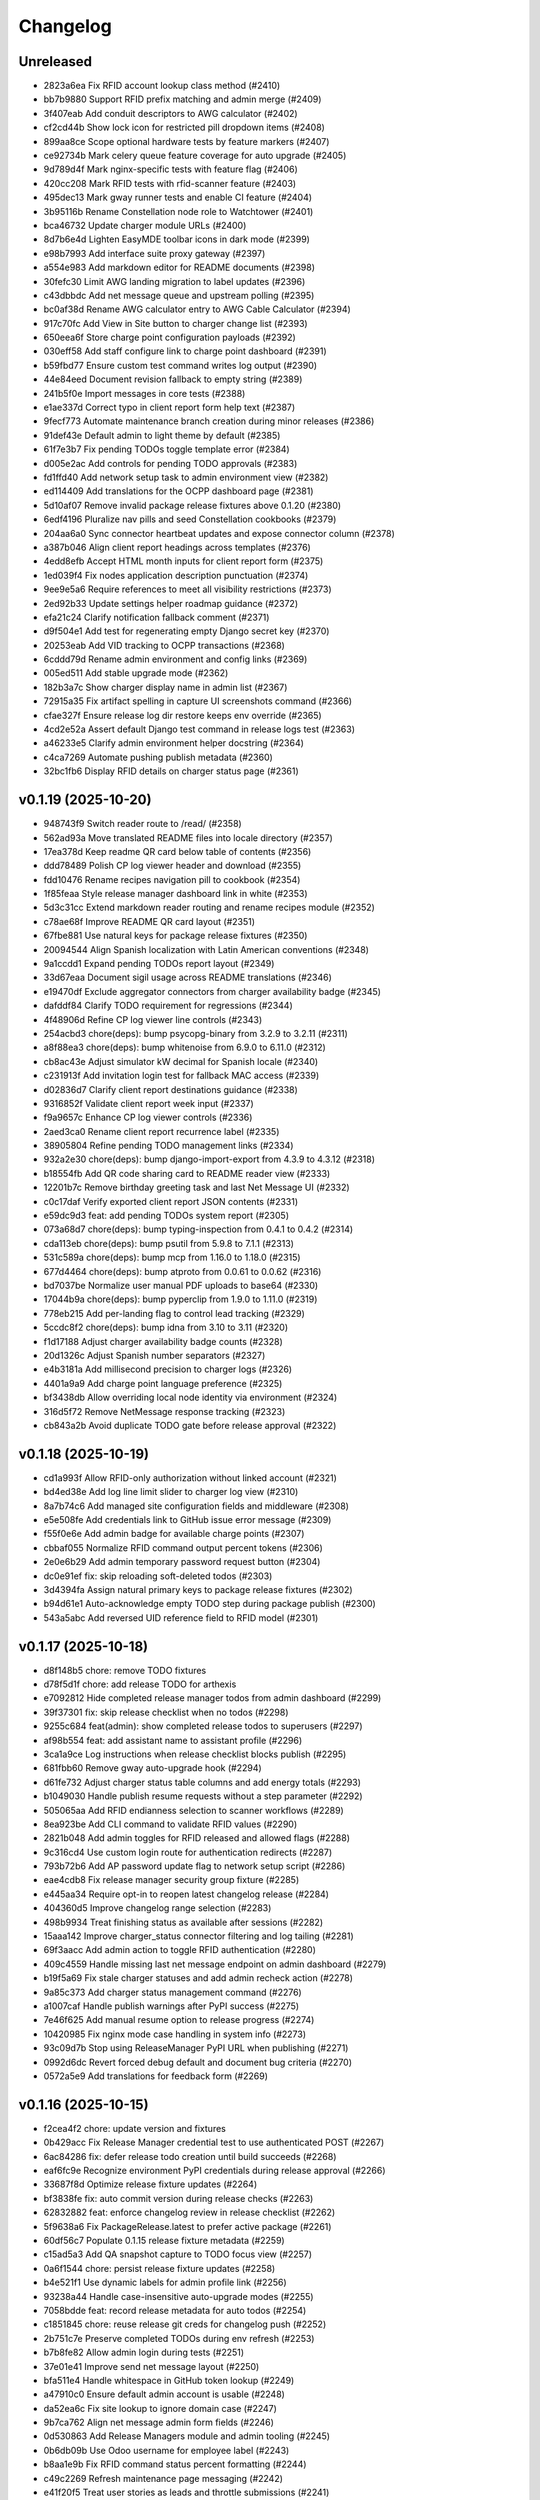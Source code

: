 Changelog
=========

Unreleased
----------

- 2823a6ea Fix RFID account lookup class method (#2410)
- bb7b9880 Support RFID prefix matching and admin merge (#2409)
- 3f407eab Add conduit descriptors to AWG calculator (#2402)
- cf2cd44b Show lock icon for restricted pill dropdown items (#2408)
- 899aa8ce Scope optional hardware tests by feature markers (#2407)
- ce92734b Mark celery queue feature coverage for auto upgrade (#2405)
- 9d789d4f Mark nginx-specific tests with feature flag (#2406)
- 420cc208 Mark RFID tests with rfid-scanner feature (#2403)
- 495dec13 Mark gway runner tests and enable CI feature (#2404)
- 3b95116b Rename Constellation node role to Watchtower (#2401)
- bca46732 Update charger module URLs (#2400)
- 8d7b6e4d Lighten EasyMDE toolbar icons in dark mode (#2399)
- e98b7993 Add interface suite proxy gateway (#2397)
- a554e983 Add markdown editor for README documents (#2398)
- 30fefc30 Limit AWG landing migration to label updates (#2396)
- c43dbbdc Add net message queue and upstream polling (#2395)
- bc0af38d Rename AWG calculator entry to AWG Cable Calculator (#2394)
- 917c70fc Add View in Site button to charger change list (#2393)
- 650eea6f Store charge point configuration payloads (#2392)
- 030eff58 Add staff configure link to charge point dashboard (#2391)
- b59fbd77 Ensure custom test command writes log output (#2390)
- 44e84eed Document revision fallback to empty string (#2389)
- 241b5f0e Import messages in core tests (#2388)
- e1ae337d Correct typo in client report form help text (#2387)
- 9fecf773 Automate maintenance branch creation during minor releases (#2386)
- 91def43e Default admin to light theme by default (#2385)
- 61f7e3b7 Fix pending TODOs toggle template error (#2384)
- d005e2ac Add controls for pending TODO approvals (#2383)
- fd1ffd40 Add network setup task to admin environment view (#2382)
- ed114409 Add translations for the OCPP dashboard page (#2381)
- 5d10af07 Remove invalid package release fixtures above 0.1.20 (#2380)
- 6edf4196 Pluralize nav pills and seed Constellation cookbooks (#2379)
- 204aa6a0 Sync connector heartbeat updates and expose connector column (#2378)
- a387b046 Align client report headings across templates (#2376)
- 4edd8efb Accept HTML month inputs for client report form (#2375)
- 1ed039f4 Fix nodes application description punctuation (#2374)
- 9ee9e5a6 Require references to meet all visibility restrictions (#2373)
- 2ed92b33 Update settings helper roadmap guidance (#2372)
- efa21c24 Clarify notification fallback comment (#2371)
- d9f504e1 Add test for regenerating empty Django secret key (#2370)
- 20253eab Add VID tracking to OCPP transactions (#2368)
- 6cddd79d Rename admin environment and config links (#2369)
- 005ed511 Add stable upgrade mode (#2362)
- 182b3a7c Show charger display name in admin list (#2367)
- 72915a35 Fix artifact spelling in capture UI screenshots command (#2366)
- cfae327f Ensure release log dir restore keeps env override (#2365)
- 4cd2e52a Assert default Django test command in release logs test (#2363)
- a46233e5 Clarify admin environment helper docstring (#2364)
- c4ca7269 Automate pushing publish metadata (#2360)
- 32bc1fb6 Display RFID details on charger status page (#2361)

v0.1.19 (2025-10-20)
--------------------

- 948743f9 Switch reader route to /read/ (#2358)
- 562ad93a Move translated README files into locale directory (#2357)
- 17ea378d Keep readme QR card below table of contents (#2356)
- ddd78489 Polish CP log viewer header and download (#2355)
- fdd10476 Rename recipes navigation pill to cookbook (#2354)
- 1f85feaa Style release manager dashboard link in white (#2353)
- 5d3c31cc Extend markdown reader routing and rename recipes module (#2352)
- c78ae68f Improve README QR card layout (#2351)
- 67fbe881 Use natural keys for package release fixtures (#2350)
- 20094544 Align Spanish localization with Latin American conventions (#2348)
- 9a1ccdd1 Expand pending TODOs report layout (#2349)
- 33d67eaa Document sigil usage across README translations (#2346)
- e19470df Exclude aggregator connectors from charger availability badge (#2345)
- dafddf84 Clarify TODO requirement for regressions (#2344)
- 4f48906d Refine CP log viewer line controls (#2343)
- 254acbd3 chore(deps): bump psycopg-binary from 3.2.9 to 3.2.11 (#2311)
- a8f88ea3 chore(deps): bump whitenoise from 6.9.0 to 6.11.0 (#2312)
- cb8ac43e Adjust simulator kW decimal for Spanish locale (#2340)
- c231913f Add invitation login test for fallback MAC access (#2339)
- d02836d7 Clarify client report destinations guidance (#2338)
- 9316852f Validate client report week input (#2337)
- f9a9657c Enhance CP log viewer controls (#2336)
- 2aed3ca0 Rename client report recurrence label (#2335)
- 38905804 Refine pending TODO management links (#2334)
- 932a2e30 chore(deps): bump django-import-export from 4.3.9 to 4.3.12 (#2318)
- b18554fb Add QR code sharing card to README reader view (#2333)
- 12201b7c Remove birthday greeting task and last Net Message UI (#2332)
- c0c17daf Verify exported client report JSON contents (#2331)
- e59dc9d3 feat: add pending TODOs system report (#2305)
- 073a68d7 chore(deps): bump typing-inspection from 0.4.1 to 0.4.2 (#2314)
- cda113eb chore(deps): bump psutil from 5.9.8 to 7.1.1 (#2313)
- 531c589a chore(deps): bump mcp from 1.16.0 to 1.18.0 (#2315)
- 677d4464 chore(deps): bump atproto from 0.0.61 to 0.0.62 (#2316)
- bd7037be Normalize user manual PDF uploads to base64 (#2330)
- 17044b9a chore(deps): bump pyperclip from 1.9.0 to 1.11.0 (#2319)
- 778eb215 Add per-landing flag to control lead tracking (#2329)
- 5ccdc8f2 chore(deps): bump idna from 3.10 to 3.11 (#2320)
- f1d17188 Adjust charger availability badge counts (#2328)
- 20d1326c Adjust Spanish number separators (#2327)
- e4b3181a Add millisecond precision to charger logs (#2326)
- 4401a9a9 Add charge point language preference (#2325)
- bf3438db Allow overriding local node identity via environment (#2324)
- 316d5f72 Remove NetMessage response tracking (#2323)
- cb843a2b Avoid duplicate TODO gate before release approval (#2322)

v0.1.18 (2025-10-19)
--------------------

- cd1a993f Allow RFID-only authorization without linked account (#2321)
- bd4ed38e Add log line limit slider to charger log view (#2310)
- 8a7b74c6 Add managed site configuration fields and middleware (#2308)
- e5e508fe Add credentials link to GitHub issue error message (#2309)
- f55f0e6e Add admin badge for available charge points (#2307)
- cbbaf055 Normalize RFID command output percent tokens (#2306)
- 2e0e6b29 Add admin temporary password request button (#2304)
- dc0e91ef fix: skip reloading soft-deleted todos (#2303)
- 3d4394fa Assign natural primary keys to package release fixtures (#2302)
- b94d61e1 Auto-acknowledge empty TODO step during package publish (#2300)
- 543a5abc Add reversed UID reference field to RFID model (#2301)

v0.1.17 (2025-10-18)
--------------------

- d8f148b5 chore: remove TODO fixtures
- d78f5d1f chore: add release TODO for arthexis
- e7092812 Hide completed release manager todos from admin dashboard (#2299)
- 39f37301 fix: skip release checklist when no todos (#2298)
- 9255c684 feat(admin): show completed release todos to superusers (#2297)
- af98b554 feat: add assistant name to assistant profile (#2296)
- 3ca1a9ce Log instructions when release checklist blocks publish (#2295)
- 681fbb60 Remove gway auto-upgrade hook (#2294)
- d61fe732 Adjust charger status table columns and add energy totals (#2293)
- b1049030 Handle publish resume requests without a step parameter (#2292)
- 505065aa Add RFID endianness selection to scanner workflows (#2289)
- 8ea923be Add CLI command to validate RFID values (#2290)
- 2821b048 Add admin toggles for RFID released and allowed flags (#2288)
- 9c316cd4 Use custom login route for authentication redirects (#2287)
- 793b72b6 Add AP password update flag to network setup script (#2286)
- eae4cdb8 Fix release manager security group fixture (#2285)
- e445aa34 Require opt-in to reopen latest changelog release (#2284)
- 404360d5 Improve changelog range selection (#2283)
- 498b9934 Treat finishing status as available after sessions (#2282)
- 15aaa142 Improve charger_status connector filtering and log tailing (#2281)
- 69f3aacc Add admin action to toggle RFID authentication (#2280)
- 409c4559 Handle missing last net message endpoint on admin dashboard (#2279)
- b19f5a69 Fix stale charger statuses and add admin recheck action (#2278)
- 9a85c373 Add charger status management command (#2276)
- a1007caf Handle publish warnings after PyPI success (#2275)
- 7e46f625 Add manual resume option to release progress (#2274)
- 10420985 Fix nginx mode case handling in system info (#2273)
- 93c09d7b Stop using ReleaseManager PyPI URL when publishing (#2271)
- 0992d6dc Revert forced debug default and document bug criteria (#2270)
- 0572a5e9 Add translations for feedback form (#2269)

v0.1.16 (2025-10-15)
--------------------

- f2cea4f2 chore: update version and fixtures
- 0b429acc Fix Release Manager credential test to use authenticated POST (#2267)
- 6ac84286 fix: defer release todo creation until build succeeds (#2268)
- eaf6fc9e Recognize environment PyPI credentials during release approval (#2266)
- 33687f8d Optimize release fixture updates (#2264)
- bf3838fe fix: auto commit version during release checks (#2263)
- 62832882 feat: enforce changelog review in release checklist (#2262)
- 5f9638a6 Fix PackageRelease.latest to prefer active package (#2261)
- 60df56c7 Populate 0.1.15 release fixture metadata (#2259)
- c15ad5a3 Add QA snapshot capture to TODO focus view (#2257)
- 0a6f1544 chore: persist release fixture updates (#2258)
- b4e521f1 Use dynamic labels for admin profile link (#2256)
- 93238a44 Handle case-insensitive auto-upgrade modes (#2255)
- 7058bdde feat: record release metadata for auto todos (#2254)
- c1851845 chore: reuse release git creds for changelog push (#2252)
- 2b751c7e Preserve completed TODOs during env refresh (#2253)
- b7b8fe82 Allow admin login during tests (#2251)
- 37e01e41 Improve send net message layout (#2250)
- bfa511e4 Handle whitespace in GitHub token lookup (#2249)
- a47910c0 Ensure default admin account is usable (#2248)
- da52ea6c Fix site lookup to ignore domain case (#2247)
- 9b7ca762 Align net message admin form fields (#2246)
- 0d530863 Add Release Managers module and admin tooling (#2245)
- 0b6db09b Use Odoo username for employee label (#2243)
- b8aa1e9b Fix RFID command status percent formatting (#2244)
- c49c2269 Refresh maintenance page messaging (#2242)
- e41f20f5 Treat user stories as leads and throttle submissions (#2241)
- 2bc32c54 Require authenticated user for auto GitHub issues (#2240)
- eeae4258 Treat blank GitHub tokens as misconfigured (#2239)
- d386ef60 Add manual upgrade check action to admin report (#2238)
- 66911190 Fix TOTP backend fallback for legacy device names (#2237)
- 44f05402 Ensure admin docs views expose template context (#2234)
- 30b153bd Add Landing admin and change link from module inline (#2233)
- c214e0cb Fix RFID scanner placeholder formatting (#2232)
- 42a47474 fix: generate next release todo after publish (#2231)
- f917bec5 Fix mailer attachment handling (#2230)
- ddb4b435 Fix admin dashboard TODO visibility when node context is missing (#2229)
- b3c073c5 Fix acronym capitalization in verbose names (#2227)
- 65ff2520 Default release manager git username when using GitHub token (#2228)
- 42a0509c Fix RFID scanner text formatting placeholders (#2226)
- 9a4593c3 Fix pytest collection conflict for core auto start tests (#2225)
- 336271b2 Handle JSON responses for RFID scanner polling (#2224)
- 596b3c7d Add admin action to reload default modules (#2223)
- 82d068be Add daily OCPP session email report (#2222)
- df214f33 Add changelog commit action to admin report (#2218)
- 97c7bc36 Align language select height with toolbar buttons (#2221)
- 33ad7b24 Fix footer fresh since date to reflect last upgrade (#2219)
- dd30079b Add i18n support to RFID scanner views (#2220)
- 138f234c Optimize env refresh seed handling (#2217)
- cef601eb Fix heartbeat routing for aggregate charger (#2216)
- cee1e54e Ensure env refresh reassigns default Site domain (#2215)
- e5e264b9 Preserve custom sites during env refresh (#2214)
- 58c089d4 Respect custom redirect field on login view (#2213)
- 237801b4 Localize RFID release form content (#2202)
- 2d4de901 Translate RFID release form strings to Spanish (#2201)
- 1c539750 Update Constellation favicons to green (#2200)
- 026bdeeb Remove teams Todo proxy and regenerate migration (#2199)
- f34963c4 chore: add todo proxy migration (#2198)
- d2be12cb Defer MCP auto-start profile lookup during app startup (#2197)
- 45149241 Ensure gateway package entry points resolve without relative imports (#2196)
- fe662b22 Track net message peer confirmations (#2194)
- 0542e556 Simplify email inbox collectors inline (#2193)
- 1b5d90b4 Add audio capture waveform admin view (#2192)
- c7a626e5 Localize RFID release form PDF (#2191)
- df839746 Document design guidelines and enlarge favicons (#2190)
- 17b2c32c Remove AGENTS reference from README files (#2189)
- db5b7faa feat: add CLI helpers to resolve sigils (#2188)
- 5ca29e5d Add release form PDF action for RFID admin (#2187)
- 900caca2 Add post-auth RFID command support (#2186)
- af989b1c Handle remote tag conflicts during publish (#2185)
- 1178eeb7 fix: auto-commit release prep artifacts (#2184)
- ee49b90f Align changelog report action buttons (#2183)
- 89a2c91d Move exclude control next to recalc action (#2182)
- ee508b03 Add exclusion controls to changelog report (#2181)
- 94b04f76 Disable landing leads without Celery and purge stale records (#2180)
- 82da8b8f Cache user data models in admin future actions (#2179)
- bd30c226 Optimize admin favorites queries (#2178)
- 5d863bd3 Scroll log viewer to bottom on load (#2177)
- e17880c2 Ensure nginx maintenance page is enforced (#2176)
- 7a8866be Handle missing home directory when selecting log path (#2174)
- a8862b04 Rename system changelog report view (#2175)
- e3ade104 Add admin system report for changelog regeneration (#2173)
- 81fb26ab Increase spacing above open changelog module (#2172)
- 9613ab0b Move site fixture reload to object tool (#2170)
- 3eb17ff4 Add open changelog section to system admin view (#2171)
- 32992681 Prevent WiFi watchdog without systemd autostart (#2169)
- 7a36f0b5 Add admin action to reload site fixtures (#2168)
- 4cb24b17 Queue GitHub issues for low-rated user stories (#2167)
- 50bee58b Add README navigation for control and satellite nodes (#2166)
- fb35854e Update package description (#2164)
- f245ef58 Split release manager credentials sections (#2163)
- 0d23f10c Handle git auth failures during publish (#2162)
- 974684b7 Fix admin feedback form spacing and alert visibility (#2160)
- 0aef258b docs: link coding guidance in readmes (#2159)
- 80118b6e Enable feedback submissions in admin (#2158)
- 27c76651 Automate upgrade recovery for supervisory nodes (#2157)
- 5d4907d3 Ensure dry run publish builds artifacts when missing (#2154)
- d5d8e256 Keep RFID command output until a new scan (#2156)
- 72c4305e feat: add dry run option to release publish flow (#2153)
- b4c0fa20 Exclude hidden files from log viewer (#2152)
- d41097f5 Improve release publish rebase failure guidance (#2151)
- 37e19eea Fix case-insensitive nginx mode for auto-upgrade health checks (#2150)
- 9875c48d Add timeout for PyPI release availability check (#2149)
- ab00aa08 Handle unreadable auto-upgrade mode lockfile (#2148)
- 4590fdaf Automatically reattach upgrade script to tracked branch (#2147)
- 79b6d2ea fix: retry release sync after committing fixtures (#2146)
- 2b76a081 Add dedicated error log handler (#2145)
- 6ee2fd96 Add admin RFID sync actions and API support (#2144)
- 4fff72dd Hide revision in footer when matching release (#2143)
- 4258eff9 fix: use natural keys for release fixtures (#2142)
- eaf378b6 Add admin log viewer interface (#2141)
- dd610d18 Auto-scroll release log viewer (#2140)
- f1547bb8 fix: skip release push when git auth missing (#2139)
- 85d41e61 fix: configure release push target (#2138)
- 47623343 Handle Z timestamps in auto-upgrade logs (#2137)
- 91e4634e Ensure auto-upgrade lock read errors remain enabled (#2136)
- be09150d Integrate AP public Wi-Fi into AP router (#2135)
- d15a9e31 Ensure firewall validation covers camera stream (#2134)
- 5aee2df6 Fix Chart.js loader for admin traffic widget (#2133)
- 7992ad99 Document documentation refresh tasks and fix OCPP manual references (#2132)
- 8229755c fix: hide acknowledged release todos (#2131)
- f63556a3 Restore projects RFID helper and update agent guidance (#2130)
- 10395b06 Handle release push without configured remote (#2128)
- 7872c97f Remove legacy projects RFID helper (#2129)
- ebbbac23 Handle blank package repository URLs (#2127)
- ed1939bf Preserve Path type for release log fallback (#2126)
- afda9156 Handle release builds from sanitized staging tree (#2125)
- 1e8e27d3 Bump actions/setup-python from 4 to 6 (#2082)
- 028a8bf8 Sanitize GitHub token retrieval (#2124)
- eb5c928c Bump actions/stale from 9 to 10 (#2080)
- 593b6fb7 Bump actions/github-script from 7 to 8 (#2081)
- b4dbc5e1 Bump actions/checkout from 4 to 5 (#2083)
- bd9043f0 chore(deps): bump django from 5.2.4 to 5.2.7 (#2084)
- d86d1b78 Keep LOG_DIR as Path when using fallback (#2123)
- 63fbdc46 Fix clean_release_logs lock directory resolution (#2122)
- 8fb694b3 Ensure RFID camera snapshots use unique filenames (#2121)
- dbc46347 Handle release log directory fallback when unwritable (#2120)
- edba7078 Capture RFID snapshots with camera feature (#2119)
- e3df9fb7 Improve Raspberry Pi camera stream embedding (#2118)
- cda6133b Add management command to clean release logs (#2117)
- d1833bee Enable Wi-Fi leases for general AP nodes (#2116)
- 38275296 feat: accept and apply NetMessage attachments (#2115)
- 61b2e8a1 Use configured log dir for release publish logs (#2114)
- 4b19ea3f feat: render RFID labels in grid layout (#2113)
- b79ba7ff feat: add RFID user data toggle (#2112)
- 1f9a2c78 Refactor RFID data widget editing to modal popups (#2111)
- 7450695c Surface RFID command output in scanner UI (#2110)
- fdfa91ed Fix dashboard aggregate status when connector statuses missing (#2109)
- 3e4ae306 Redirect restricted charger pages to login (#2108)
- 1733f4cd Ensure nginx maintenance page persists during upgrades (#2107)
- e33d0f0a fix: prevent local build package from breaking release (#2106)
- db1b4583 chore(deps): bump black from 24.10.0 to 25.9.0 (#2085)
- 82cbbc4a chore(deps): bump asgiref from 3.9.1 to 3.10.0 (#2087)
- a5d3ab3e feat: resolve dirty repo during release publish (#2105)
- d8c1362e feat: add PyPI connectivity checks (#2104)

v0.1.14 (2025-10-06)
--------------------

- 3c10d96f chore: add release TODO for arthexis
- 93fdf264 chore: remove TODO fixtures
- 42602b8d Stage release fixtures before building (#2103)
- b3719cf5 chore(deps): bump requests from 2.32.4 to 2.32.5 (#2089)
- 533699fe chore: add release TODO for arthexis
- 54064c84 chore: remove TODO fixtures
- c93d406e Sync release check with origin (#2102)
- d8b805cb chore(deps): bump mcp from 1.14.0 to 1.16.0 (#2088)
- 97447aec chore(deps): bump graphviz from 0.20.3 to 0.21 (#2090)
- 20394ec2 chore(deps): bump cffi from 1.17.1 to 2.0.0 (#2091)
- abaad2bf Fix Odoo product registration RPC kwargs handling (#2101)
- 48d11ed2 chore(deps): bump docutils from 0.22 to 0.22.2 (#2092)
- 7713c7db chore(deps): bump billiard from 4.2.1 to 4.2.2 (#2093)
- 03a7891c chore: add release TODO for arthexis
- 73abf957 chore: remove TODO fixtures
- b96b051f Add translations for admin dashboard labels (#2099)
- 88319c9e Fix release script to commit generated artifacts (#2100)
- 8532b292 chore: add release TODO for arthexis
- 54885cda chore: remove TODO fixtures
- fc05178b chore: add release TODO for arthexis
- 410c4da2 chore: remove TODO fixtures
- 11b5df49 Rename register visitor admin action (#2098)
- ed5029ab Adjust dashboard aggregate status badges (#2097)
- 0adfdf36 Fix RFID deep read to run without preliminary scan (#2095)
- fbf82705 Tighten RFID text field spacing (#2096)
- 854c9e69 chore: add dependabot configuration (#2079)
- 2f0fceab Enforce Wi-Fi lease firewall gating (#2078)
- 69ce0bc2 chore: remove reset migrations command (#2077)
- b9464240 Add editable text register to RFID data widget (#2076)
- d03cbf00 Adjust RFID scanner action buttons (#2075)
- 572c0b4c Remove NodeAction framework from node admin (#2074)
- e54fe95d Remove public AP mode from network setup script (#2072)
- d7a0271b Run RFID external command during authentication (#2073)
- a850e07a Purge WEP secrets when enabling public AP (#2071)
- 9b20d678 Clear stored WiFi secrets when switching to public AP (#2070)
- 354424c0 Ensure public AP binds to wlan0 (#2069)
- b1f4046d Support RFID import/export by energy account name (#2068)
- 9b9028f3 Add admin shortcut to print labels for valid RFIDs (#2067)
- be97f70e Expose Odoo quote report tool on the dashboard (#2065)
- 0f03e597 Ensure scanned RFIDs default to allowed (#2066)
- 6ebc435b Fix quick send changelist redirect (#2014)
- 4c23e1a9 Add AWG limit warning tests and adjust solver (#1983)
- 814a19b4 chore: remove coverage workflow (#1945)
- 98bc005e Add PDF orientation controls for user manuals (#2064)
- 2eab65a6 Fix RFID scan registration sequence handling (#2063)
- 9d7d7b8e Handle changelog retries without duplicate sections (#2062)
- 1f7d3ccb feat: adjust RFID label sequencing and copy action (#2061)
- 6b1ae19e Add Datasette admin shortcut and document home row guidance (#2060)
- d8611860 Allow security group and user default landings with priority (#2059)
- fce3a9cc Fix visibility initialization for new profile inlines (#2058)
- ad1e0fed Handle release promotion rebase conflicts (#2057)
- 88500d5e Add dynamic social profile fieldset visibility (#2056)
- 93600429 Adjust seed datum label weight (#2055)
- 36271139 Add landing leads tracking for Experience landings (#2054)
- fd8d188a chore: add release TODO for arthexis
- 198f7c86 chore: remove TODO fixtures
- c03a6e1c feat: retry twine uploads with user guidance (#2053)
- 89927b8a Add Discord support for social profiles (#2052)
- e5a3ced2 chore: add release TODO for arthexis
- 0d94e5b2 chore: remove TODO fixtures
- c048144a Use non-breaking space between model actions (#2051)
- 0eb9fc6e Adjust admin model action commas (#2050)
- fa68f30b Keep admin dashboard actions inline with comma separators (#2049)
- 152e723a Move dashboard actions into model action links (#2048)
- bfed9f27 Hide dashboard badges in admin sidebar (#2047)
- f15b35c6 Add admin action and dashboard link for Odoo quote report (#2046)
- 88d02266 Make Control admin favicon star transparent (#2045)
- d0bb267f Rename client reports to consumer reports (#2044)
- 7b0189c5 Add RFID block grid widget to admin (#2043)
- 3123f030 Configure nginx maintenance fallback (#2040)
- 80291451 Improve RFID deep read feedback (#2039)
- 7858c4d2 Make control favicon star larger (#2038)
- 3d77b61d feat: auto-start MCP server when assistant profiles are active (#2037)
- f67b9db1 Improve RFID deep read key verification (#2036)
- 7476ef52 Store RFID deep read data on tag (#2035)
- b3625f8b Keep deep read data visible between scans (#2034)
- 701435b5 Ensure switch-role re-enables Datasette (#2033)
- 8e01f25d Improve deep read status messaging in RFID scanner (#2032)
- 4cd4ff17 Default Datasette on with opt-out flag (#2031)
- 3e2484a0 Add AWG calculator translations (#2030)
- 9ee27f39 Toggle RFID deep read mode (#2029)
- 1ba26393 feat: align favicons with role branding (#2028)
- 7a58074b Fix release TODO version when VERSION already bumped (#2027)
- 92989712 Remove halo from Constellation and Control favicons (#2026)
- 8abfd2ac Add admin action to update node information (#2025)
- f0a74f26 Improve node admin relation visibility and guidance (#2024)
- 86e388db Add tests for release twine force handling (#2023)
- f2cc8c21 Add tests for release build git workflows (#2022)
- 58ef5eba Add publish tests for PyPI availability guard (#2021)
- beb23da0 Simplify RFID admin badge counts (#2020)
- ebef261b Update constellation and control favicons (#2019)
- 6a74f897 Ensure only one navbar dropdown is open (#2018)
- 26e863d4 Fix deep read activation to send CSRF token (#2017)
- e345504c chore: refresh coverage badge (#2016)
- 4fe2b6a7 Add OCPP 2.1 call direction list (#2015)
- 6af6a1c6 Support dual repository release uploads (#2013)
- 17dc95e9 Update OCPP 1.6 coverage metrics (#2012)
- 3b9d1ae8 Add quick send action for net messages (#2011)
- 4b8582b7 Show client report sessions and surface results first (#2010)
- af481d84 Format social profiles as handle@network (#2009)
- 86e00e26 Adjust Odoo profile display label (#2008)
- f11bc950 fix: detect pre-release commits in changelog (#2007)
- d4368710 feat: assign role landings for ocpp dashboards (#2006)
- 85f856f0 Add integration test for pre-release actions (#2005)
- 84be6d9f test: assert systemctl probe in lcd check command (#2004)
- a173229d Fix admin report breadcrumbs (#2003)
- 245f6692 Test NetMessage updates existing record (#2002)
- f36748b3 Refine release task tests to capture upgrade command details (#2001)
- 1c7600a9 Add test ensuring NetMessage propagate honors target limit (#2000)
- 4027e631 Add signature header coverage for net message propagation (#1999)
- ce8b29c4 Enable user data support for TOTP devices (#1998)
- d766361a style(admin): shrink dashboard badge vertical padding (#1997)
- 41cdcf35 Adjust TOTP calibration token field styling (#1996)
- 102cf27c Fix changelog generator range when HEAD is tagged (#1995)
- de22e23e Add tests for always-on RFID watcher thread (#1993)
- 8e6eab0c Add tests for RFID watch management command (#1994)
- a5c60b04 fix(release): sync branch before pre-release actions (#1992)
- 5b30c4fd chore: add release TODO for arthexis
- 2e45f8ea chore: remove TODO fixtures
- abe600a2 chore: update coverage badge (#1991)
- 786ae72b Validate clean repo before bumping version (#1990)
- d1c867bc Add subprotocol logging test for CSMS consumer (#1989)
- 98d99e0b Cache seed data flag detection during env refresh (#1988)
- e9c62cfb Add simulator CallError logging test (#1987)
- a6889665 Optimize fixture patching to avoid unnecessary writes (#1985)
- c5893a99 Adjust admin profile link labels and targets (#1984)
- bbdd3487 Add tie-break coverage for find_conduit (#1982)
- 79da5743 Add publish failure tests for dist and credentials (#1980)
- 8f258f9c Add release promote commit behavior tests (#1981)
- 742a1235 Add RFID release badge to admin dashboard (#1979)
- 662c7cfe Add tests for OCPP Authorize RFID handling (#1978)
- 8520a246 Shorten NetMessage admin column labels (#1977)
- ff4069f4 Add email transaction models and tests (#1976)
- b532e862 Show client report form validation errors (#1975)
- 957e10d3 Add lead status tracking and dashboard badges (#1974)
- b011cffb Remove dark theme seed datum border accents (#1973)
- 5bb09cdc Add Register from Odoo toolbar link to Product admin (#1972)
- 92a8ee0a Add QR code and layout updates to RFID card labels (#1971)
- a05889ce Move upgrade report to dedicated admin view (#1970)
- 2c313e35 Add OpenPay profile model and admin (#1969)
- ae90e60b Handle fallback decoding for unknown header charsets (#1968)
- 9215e726 Improve seed datum visibility in dark mode (#1967)
- 14988778 Fix PowerLead IP address capture (#1966)
- 8218d4e4 Fix IMAP search encoding handling for email inbox (#1965)
- c8e2f624 Align MCP profile instructions with production deployment (#1964)
- c4c7ead5 Add content classifiers and automatic tagging (#1962)
- 44e93470 refactor: standardize admin badge colors (#1963)
- 08b34c1d Fix duplicate release sections in changelog (#1958)
- 94f9865a Add auto-upgrade report to system admin view (#1961)
- bbc2efd1 Add admin action to launch GitHub repository creation (#1957)
- 063e8859 Add external command validation for RFID tags (#1956)
- f6015cf8 Add helper to create GitHub repositories (#1954)
- e76e1275 Add GitHub repository creation action (#1955)
- f676b864 feat(nodes): auto-detect gway runner feature (#1953)
- 66407cc4 Add changelog sections and store release notes (#1952)
- 8ce4825e Allow switch-role to toggle auto-upgrade (#1951)
- f1d041b0 Display RFID deep read details in scanner (#1949)
- 1c611add Run gway upgrade after suite updates (#1950)
- 8a6963bc Remove restart test actions from RFID scanner UI (#1948)
- eb308a18 Set newly detected RFIDs as allowed (#1947)
- 43ad1fc1 Adjust stale PR workflow schedule (#1946)
- 369d9b0f fix: allow safe_setup to accept Django kwargs (#1944)
- 823967cc Remove broken automerge workflow (#1943)
- f6a0d50c Add tests for TOTP backend authentication (#1927)
- 7ab89ded Add admin action to print RFID card labels (#1942)
- 67238f24 Prevent duplicate RFID entries in scanner table (#1941)
- c1e0d741 chore: align coverage workflow with badge automation (#1940)
- 3091251e Handle charge point action failures with detailed admin feedback (#1939)

v0.1.13 (2025-09-30)
--------------------

- 0fed7ac9 chore: add release TODO for arthexis
- 7430bf8a chore: remove TODO fixtures
- 7b46b7c9 Increase NetMessage default fan-out to six (#1937)
- cf127862 Add test for logging rejected CSMS connections (#1935)
- 6b5ae3e3 Add tests for CSMS serial extraction (#1933)
- 345045d1 Add CSMSConsumer pending connector assignment test (#1936)
- 0aaaa33f Enhance net message filters and admin form (#1934)
- c57011cf Add tests for invitation login activation flow (#1932)
- 1ebafee9 Add tests for staff_required decorator (#1931)
- 2441cfd0 Add tests for api_login_required decorator (#1930)
- 8fbb88f0 Add unit tests for RFID backend authentication (#1929)
- d963c51c Add tests for TOTP backend authentication (#1928)
- e814fad3 Add configurable release package paths (#1921)
- 73b376a4 Add database migration utility (#1926)
- ca89d54d Add test for NetMessage broadcast reach lookup (#1925)
- f410dc1f Add test for NodeFeature without local node (#1924)
- 0350e34a Add test for Node relation normalization (#1923)
- 1de2e58a Add migration number round-trip tests for PackageRelease (#1918)
- 6a6fe117 Add package selection to build_pypi command (#1922)
- 9d2b9a01 Allow configuring release package modules (#1920)
- 82e243d6 Add tests for release build flow edge cases (#1919)
- 6d4a3900 Add tests for release credential hierarchy (#1917)
- b3f9b804 Add tests for PackageRelease revision matching (#1916)
- e61d3057 Adjust public RFID scanner visibility and validity logic (#1915)
- 588769a8 Add consumer IP resolution unit tests (#1914)
- 55c16550 Add tests for RFID scanner helpers (#1913)
- 1b12e907 Add admin/public view toggles and refresh RFID scanner styles (#1912)
- b422815d Broadcast visitor join net message (#1911)
- 1caa3ba7 Ensure node public endpoint slugs remain unique (#1848)
- 3d5d9c0a feat(admin): add reply shortcut for net messages (#1909)
- 47fa90a1 feat(nodes): mark non-release revisions in status messages (#1907)
- 99f56589 Ensure visitor registration uses request domain (#1906)
- 89f85cb4 Improve charger header layout (#1905)
- b557db1b Add key-protected RFID sync between nodes (#1904)
- 321a34e9 Validate visitor registration responses (#1903)
- f3292a9b Restrict register current host action to superusers (#1902)
- 830a6224 Animate charger chart while charging (#1901)
- ec250b5a Clear stale transactions when chargers report available (#1900)
- 1d1e24a3 Stop binding internal nginx to port 80 (#1899)
- 233b16bb Ensure optional RFID tags are tracked and flagged (#1898)
- d90656df Remove connector toggle from charger landing page (#1897)
- 050ef518 Ensure charger admin reflects active charging sessions (#1896)
- b6b717cf Align Spanish number formatting with Mexican conventions (#1895)
- c5de41f4 Handle missing TODO when marking done (#1894)
- 5968e6dc Fix CP simulator pre-charge idle interval (#1893)
- 4b558c4f Fix RFID mode toggle visibility and navigation (#1892)
- 7fe18191 Style RFID mode toggle button (#1891)
- 6ed63487 Add missing charger status translations (#1889)
- f7022214 Fix simulator state mapping for concurrent runs (#1888)
- 340b9e20 Remove unused autoreloader banner (#1887)
- b33e2346 Disable autoreloader for Visual Studio run sessions (#1886)
- ee79ab9f Disable VS debug sessions from using Django autoreloader (#1885)
- 902588a0 Add table mode for RFID scanner (#1884)
- 6ce433ba Fix charger status chart persistence and charging badge (#1881)
- 203ddd7a Add breadcrumbs to RFID admin scanner (#1882)
- 8dfecf97 Add OCPP navigation fixtures for Control nodes (#1883)
- 0cc3b1b7 Handle unsupported CSMS calls in simulator (#1880)
- 9ee7e38d Skip collectstatic when static sources unchanged (#1879)
- 45934bac Add change form actions for CP simulator (#1877)
- ec4614dc Fix duplicate listener block in simulator orchestrator (#1878)
- 9f4d17f5 Extract reusable settings helpers (#1876)
- ae55d222 Document diagnosing missing OCPP connections (#1875)
- 9e0e8e73 Harden chargeBoxId handshake parsing (#1874)
- 14ca4c3e Improve OCPP handshake serial extraction (#1873)
- 30ea38e2 Support chargeBoxId in OCPP websocket handshakes (#1872)
- 545c114e Fix default Raspberry Pi camera stream URL (#1871)
- a6ece3ee Add admin base64 file field with download support (#1870)
- 6705ecb8 Set arthexis.com badge to bright orange (#1869)
- 6f982b67 Make Control favicons circular star icons (#1868)
- f32612a4 Use pipe separator for node feature actions (#1867)
- 08264caf Disable Celery debug tracing on production roles (#1866)
- 29ac1d07 Fix ASGI type imports for compatibility (#1865)
- dee7e502 Remove Control feature from status output (#1864)
- 663fd668 Add ASGI proxy for MCP sigil server (#1863)
- cff33184 Prioritize query string charger IDs (#1862)
- dc926609 Handle OCPP query string charge point IDs (#1859)
- bb380505 Handle IMAP mailbox selection errors in email inbox search (#1861)
- 8a603ac7 Remove firmware status block and duplicate field from charger status (#1860)
- 5b13e88c Fix Graphviz calls to use keyword arguments (#1858)
- c576df97 Add logging for Odoo product fetch failures (#1857)
- f96cec8a Refine charger status header layout (#1855)
- 30a4de53 Improve RFID admin scanner behavior (#1856)
- fa19aa9c Fix MCP sigil server port fallback (#1854)
- 970a00cb Add OCPP 1.6 manual fixture and update badge link (#1853)
- f17d3d5a Avoid animating charger chart when data is unchanged (#1852)
- 90d24d13 Add admin actions to stop and reset chargers (#1851)
- ef274549 Use charger timestamps for OCPP sessions (#1849)
- cc804103 Allow multiple node feature actions and add camera stream view (#1850)
- a0581197 Update PyPI description (#1847)
- 2399452d fix: use deterministic publish log file (#1846)
- 791a960b Show RFID links on public charger status (#1845)
- 38d3c6bf Set auto-upgrade interval to five minutes (#1844)
- d767343c chore: add release TODO for arthexis

v0.1.12 (2025-09-27)
--------------------

- cca12ad1 chore: remove TODO fixtures
- 178608c0 chore: add release TODO for arthexis
- bd9e1c39 chore: remove TODO fixtures
- 371434d7 Log GetConfiguration timeouts from admin action (#1843)
- 4b65f6a1 Add animated registration indicators to visitor node view (#1842)
- 8564aa8f fix: ignore yanked PyPI builds in release check (#1840)
- 54c18c53 feat: use purple favicons for control nodes (#1841)
- b9584bc7 Fix Odoo product fetch arguments and clean header (#1839)
- a7026afd Improve MCP resolver URLs and admin guidance (#1838)
- f1640b5c Set role-specific node badge colors (#1834)
- fbeb4870 Add admin registration flow for Odoo products (#1833)
- a63c612e Print server errors to console (#1832)
- 1acc49f4 Add node feature enable action and improve eligibility checks (#1831)
- 2624e164 Handle RequestSite objects in reference filtering (#1830)
- 97da2760 Fix env refresh fixture loading (#1829)
- 82d30f81 Update charger admin list labels (#1828)
- c3b03e4b Add admin calibration action for TOTP devices (#1826)
- b45acf63 Handle simulator admin stop without event loop (#1827)
- 24683f2a Allow customizing TOTP issuer (#1824)
- 66cf44f0 Add TriggerMessage flow with follow-up logging (#1823)
- 1703bdbe Remove duplicate Celery report header (#1825)
- 3f790438 Handle failed auto upgrades by reverting and recording revisions (#1822)
- 892abb19 Add Celery report admin view (#1821)
- d0f4a167 Add node feature check action and registry (#1819)
- 9480cb95 Handle missing ContentSample admin redirect (#1818)
- 3a7e73d8 Fix public site traffic report and add regression tests (#1817)
- def1d0da Add admin default actions for hardware node features (#1816)
- dd1d961d Remove PostgreSQL node feature (#1815)
- 58a0065f Remove EVCS discovery management command (#1814)
- 51e314a0 Add admin action to fetch charge point configuration (#1813)
- d380abd9 Add simulator configuration responses for GetConfiguration (#1812)
- 545a3f2a feat(pages): track owner for user story feedback (#1810)
- 5254fa6f Refine charger admin presentation (#1809)
- 863758e0 Default toolbar buttons to light theme styling (#1808)
- 497f05e9 Fix navbar light theme defaults (#1807)
- 4b981ef1 Add owner-based visibility controls to OCPP charge points (#1806)
- 61388216 Support UTF-8 search criteria in email collector preview (#1803)
- 98d0a070 Show boolean icons for node feature status (#1805)
- fa787b0b Update Experience description and hide manual application (#1804)
- f7673580 Organize profile admin fieldsets by owner and credentials (#1802)
- a607b072 fix: restore arthexis admin access (#1801)
- 56b2ca83 Add DataTransfer auditing and CSMS tooling (#1800)
- 1cef2929 Update OCPP 1.6 coverage badge to 46.4% (#1799)
- d554eb8c Hide feedback toggle while dialog is open (#1798)
- 7cb33cc8 Align feedback screenshot checkbox to the right (#1796)
- 9457a7a0 Replace EVCS console scan with discovery workflow (#1795)
- ef2ba6dd Add admin guidance for Release Manager tokens (#1793)
- 37e712da Localize ground option clarifiers (#1794)
- cea82ec5 Add transparent arthexis favicon with goldenrod rim (#1792)
- 7608cda7 Improve feedback widget and GitHub integration (#1791)
- 738260ec Add OCPP 1.6 user manual and link badge (#1790)
- d9e2a95b Add user story feedback capture overlay (#1789)
- 4cc9d6d2 Prevent placeholder charger IDs from being persisted (#1788)
- 559ac8f5 Tag releases during publish (#1787)
- b3b7db33 Improve TODO focus view auth guidance (#1786)
- 55908a64 Add pre-calculation safety notice to AWG calculator (#1785)
- c038e79b Reactivate arthexis account via temp password login (#1784)
- bc9c211d Update CP simulator demo label (#1783)
- 4ed7244a Rename OCPP dashboard link (#1782)
- 47a8d72a Add CP list actions to set availability state (#1781)
- 3ec45369 Relocate charger landing page link (#1780)
- 5c805979 Ensure simulator redirects anonymous users to login (#1779)
- ce85eaf2 Ensure AWG calculator module available on all sites (#1777)
- 89694541 Harden demo notice dismissal script (#1778)
- 9c36fc85 Protect email credentials and tidy EmailOutbox display (#1776)
- 6e962652 Stop default DEBUG from manage runserver (#1775)
- 4b112863 Show available management commands when command scripts have no args (#1774)
- f84ca419 Ensure node role updates from lock file (#1773)
- 4c430fcb Rename next version system sigil (#1772)
- 15c8812a Run CI env refresh without cleaning dataset (#1771)
- fa385b9f chore: add release TODO for arthexis

v0.1.11 (2025-09-26)
--------------------

- 72ac58b2 chore: remove TODO fixtures
- 69d60a66 Fix release TODO acknowledgment persistence (#1770)
- abdfded9 chore: add release TODO for arthexis
- b3871614 Align EVCS scan default subnet with controller config (#1740)
- 755c47c3 fix: support changelog generation without bash (#1769)
- 92368fa1 Filter single-word changelog entries (#1768)
- b8317847 chore: remove TODO fixtures
- 2656230b Restore sites template tags and cover fallbacks (#1767)
- 7156368b Announce autoreloader startup (#1765)
- d1baf846 Fix admin login template and enable debug defaults (#1766)
- 1d713628 Remove VS Code live server launch entries (#1764)
- be9f67a9 Handle admin crash when node table missing (#1762)
- ff15a464 Fix OCPP coverage badge links (#1763)
- 344035cc Ensure pre-release regenerates changelog (#1761)
- 95a0c984 Fix SiteBadge manager usage in favicon migration (#1760)
- 3bfe0af6 CI: run env refresh without clean flag (#1759)
- 0594705f Ensure email profile names respect email usernames (#1756)
- 03c0fa66 Add email collector naming and testing features (#1754)
- eb96faee Skip reseeding arthexis favicon when user data exists (#1753)
- cbe0144f Ensure admin static assets load without collectstatic (#1752)
- c6d47f47 Add arthexis-specific favicons (#1751)
- e5fcb25d Skip loading user data fixtures for outdated apps (#1750)
- 40dfb553 Prevent nested TODO focus frames (#1749)
- 66245b08 Add related models footer to admin changelist (#1748)
- 42151a23 Add node relationship tracking and visitor registration defaults (#1700)
- bbccd6af Allow NetMessage to propagate beyond Terminal role by default (#1747)
- f1a47140 Adjust eth0 default prefix to /16 for EVCS reachability (#1746)
- ef806e24 Update eth0 netmask to /16 (#1745)
- 437dcf85 Improve scan progress reporting (#1744)
- 70a68a77 Ensure eth0-shared replaces existing ethernet connection (#1743)
- 37f448fc Make VNC validation opt-in for network setup (#1742)
- f258f686 Allow subnet zero in network setup (#1741)
- 14640492 Add checklist for Todo fixture rules (#1739)
- d6d12c7f Add subnet option to network setup (#1738)
- 54606e54 Restore soft-deleted releases from PyPI refresh (#1737)
- 4e33555e Add auto-upgrade next check system sigil (#1736)
- 9468206b Respect DEBUG environment for Terminal role (#1735)
- bad3ea98 Add CSMS dashboard link to CP simulator notice (#1734)
- 2e53de7e Add DNS record management with GoDaddy deployment (#1733)
- 26b6b5ec Fix manual navigation landings (#1732)
- 9408b33b Add release timestamp to package releases (#1731)
- 5629f377 Add default application descriptions and expose them in admin (#1730)
- 915329a0 Add OCPP 1.6 coverage reporting badge (#1729)
- b123c7c3 Add admin link column for experience references (#1728)
- ae03fad4 Ensure release TODO fixture commits during pre-release (#1727)
- 2bbf7e9c Defer auto-upgrade setup until database connection is available (#1725)
- a9940038 feat: add release todo during pre-release actions (#1726)
- c30281e3 Rename social profile verbose names to social identity (#1724)
- 7958fd1d Avoid creating references for loopback console URLs (#1721)
- 56b2fcb5 Split environment admin into environ and config views (#1723)
- 171d4329 Move release manager admin to workgroup section (#1722)
- 5543f8ca Add SocialProfile model with Bluesky configuration (#1719)
- 6aecddad Remove duplicate admin page titles (#1718)
- 02579624 fix: allow publishing releases when version out of sync (#1717)
- 78befdbe Add configuration fieldset to EmailOutbox admin (#1716)
- 3fa2ccca Avoid duplicating EmailOutbox host in name (#1715)
- b7468f77 Allow temp password for password change (#1712)
- f710d3b8 Add EVCS console scan command (#1714)
- b8730e48 Add SYS sigil root and modernize system admin view (#1711)
- 57f28790 Align quick guide list formatting (#1713)
- 3780b9a1 Update README feature headings and development notice (#1710)
- 38b1efe4 Explain skipped requirements before dot output (#1708)
- d2129c37 Compact pip output for satisfied requirements (#1707)
- d43674f3 Ensure references require active node features (#1706)
- 297b0812 Ensure footer links open in new tabs (#1704)
- aec4b4d8 Improve README feature list nesting (#1705)
- 86ca21f9 Add temporary password management command and backend (#1703)
- dc3286fe Rename SYS sigil root to CONF (#1699)
- 94aa5e24 Track invite outbox usage (#1702)
- 63f04af9 Add node relationship tracking and visitor registration defaults (#1701)
- a5219f7f Restrict RFID tag validator to authenticated users (#1696)
- ed664638 fix(rfid): restrict browser validation to authenticated users (#1697)
- d3f722ed Set Mysteric Gallery footer reference to private (#1698)
- 4b58d9ed chore: expand release step logging (#1695)
- 797de57d Filter disabled email outboxes and prefer unattached fallback (#1694)
- 3246a9f7 feat(rfid): support client-side scanners with server validation (#1693)
- ef048f3b Adjust header external link icon sizing (#1692)
- e5944049 Improve markdown list and table styling (#1691)
- 8099f95f fix: tighten todo help text spacing (#1690)
- 6706e320 chore: remove TODO fixtures
- 5b373b64 Allow TODO focus view iframe to load admin pages (#1689)
- cf5ab321 Prefer username in EmailOutbox display fallback (#1688)
- 9289831c Fix email setup script when node outbox missing (#1687)
- 28ae3840 Improve EmailOutbox selection prioritization (#1686)
- 735fd7a4 Remove language list and sync README tables (#1685)
- 2a60db94 Add Arthexis issuer to authenticator URLs (#1684)
- 1e16c887 Include full revision in status output and admin view (#1682)
- 6593195b Rename OCPP nav pill to Chargers (#1681)
- bff17c2f Add TODO to validate simulator door open admin UI (#1680)
- 88360d8a Add status option to email setup helper (#1679)
- c8654daa Add scheduled coverage workflow and badge (#1678)
- d62a62ae Exclude current message from NetMessage pruning (#1677)
- d480bae4 Add post-upgrade health checks for auto upgrades (#1676)
- c30080b0 Update nav labels for manuals and calculators (#1675)
- cd4454da Prune stale net messages after local display (#1674)
- 39a1c4fd Default live server sync to origin/main (#1673)
- 487d13e4 Add admin system validation todo (#1645)
- b95f4f4f Replace TODO fixtures with QA dashboard validation (#1670)
- 34cc1dd8 Restrict default admin login to numeric IP hosts (#1672)
- c4f2fcd2 feat: broadcast staff login net messages (#1671)
- a9ffb389 Remove RPi imager utilities (#1669)
- 440415a6 Honor forwarded referer host in CSRF checks (#1668)
- 31c95eea Normalize stored TODO URLs to loopback-safe paths (#1667)
- a47cc2d3 Handle CSRF origin for forwarded hosts and ports (#1666)
- d782dce4 Auto-detect previously configured AP connection (#1665)
- e3648e7d Sanitize todo focus iframe URLs (#1664)
- 8f57cce0 Improve charger console reference IP handling (#1662)
- e7ce0c83 Add configuration section to Odoo profile admin (#1663)
- 131ded3b Handle CSRF origin matching behind HTTPS proxies (#1661)
- 78501131 Add --start option to run start.sh after install (#1660)
- 3b80ed42 Remove obsolete runserver wrapper (#1659)
- 9bfc563f Ensure live server prep always refreshes env (#1658)
- 221723e7 Format upgrade notification timestamp (#1657)
- 229523e1 Add --no-build flag to reuse matching rpi images (#1656)
- 61e6de59 Run network setup on first boot in RPi image (#1654)
- e8223bfd Move TOTP devices into teams admin group (#1655)
- ecbceac0 Preconfirm USB target before building RPi images (#1653)
- 1afe3fa5 Improve admin system status details (#1652)
- 9258e468 Show detected node features on system admin page (#1651)
- 51783111 Add node origin tracking to NetMessage (#1650)
- 1f7dc687 Move live-server update scripts into scripts directory (#1648)
- b7c22046 Add header references and charge point console links (#1647)
- debdc463 Add USB writing support to RPI image generator (#1646)
- 10759f35 Add manager node tracking to chargers (#1644)
- d2cb5f40 Update RPi image filename convention (#1643)
- a76df66c Remove system admin command controls (#1642)
- 77e4a501 Add last week shortcut to client report week picker (#1640)
- 77f77814 Add authenticator login toggle alongside password form (#1635)
- 845761f0 Adjust client report legend alignment (#1639)
- 22901b9e Add simulator door open admin action (#1638)
- c167de13 Add Product admin wizard for importing Odoo products (#1634)
- 77cf1c55 Restore change link label and open changelists in new tab (#1637)
- f844172b Disable dashboard traffic widget animation (#1636)
- e5929427 Vendor Chart.js for traffic visualizations (#1633)
- e6a4d415 Handle root invocation for rpi image builds (#1632)
- 5cd5e1a9 Update supported languages and localized docs (#1631)
- 702986ed Hide fixture summary after migration approvals (#1630)
- 5d13c753 Ensure mmdebstrap unshare mode across rpi-image-gen layers (#1628)
- 248ba818 Add Virtual and Particle node roles
- d4524bf0 test: cover dist cleanup in build
- bae58ca7 Add PyPI validation admin action

v0.1.10 (2025-09-21)
--------------------

- dfca4107 chore: remove TODO fixtures
- 6d31ae29 Direct profile actions to change views (#1626)
- 08c73bac fix: sync release metadata before publishing (#1625)
- da38a5a1 Set mmdebstrap to unshare mode for image builds (#1624)
- 80573f46 Require login for energy tariff calculator (#1623)
- fca1adf1 Fix rpi-image-gen layer metadata definitions (#1622)
- b7240969 Reject non-Pi4 device layers in rpi-image-gen (#1621)
- 20279cf8 Hide manual sigil textarea when validating file uploads (#1619)
- 8114f46f Resolve canonical rpi-image-gen device layers (#1618)
- 7c8cfbd4 Ensure profile admin action visible on dashboard (#1617)
- ec8ee43a Announce node startups to peers (#1616)
- 02d28af9 Move RFID landing under OCPP navigation (#1615)
- 8b2eec58 feat: add focused view for todo links (#1613)
- 3f2ac041 Add energy tariff calculator and update power navigation (#1612)
- f6bae176 Hide Horologia app when Celery disabled (#1614)
- 393fac30 fix: sync unpublished releases before publish (#1611)
- 6264b837 Adjust admin report section padding (#1610)
- 00978627 Allow system user to have profiles (#1609)
- a6b2de1b Default rpi image builds to Pi 4 (#1608)
- 5d2f63aa Refine README installation guidance and layout (#1606)
- 4cad9fa1 Restore prepare next release control on release admin (#1607)
- b0fb27ea Add My Profile admin action for profile models (#1605)
- 4ae80fbe Include timestamp in upgrade notification (#1603)
- ac18863a Remove bullets from related models list (#1604)
- 4ba7255c docs: simplify features and format start instructions (#1601)
- d95214d2 Refresh environment after live server updates (#1602)
- fdeaef63 Refresh rpi-image-gen cache when device layer missing (#1600)
- b8c84e20 Add VS Code live server launch options with upstream sync (#1599)
- 04f1604f docs: clarify public port behaviour (#1598)
- 43ea86dc Clarify README update guidance (#1595)
- 8e61fc99 Remove admin sections sidebar and expose profile models (#1596)
- 3611db7e Hide prepare next release action outside change view (#1594)
- dbca5ed2 docs: update README setup guidance (#1593)
- 081615d2 Automatically install rpi-image-gen dependencies when sudoed (#1592)
- 71dfd0a4 Add coverage for core site fixtures (#1591)
- e2a17d04 Add benchmark management command for resource usage (#1590)
- 9048a851 Restore user profile sections in user admin (#1587)
- 8dba0408 Allow merge migrations in check script (#1589)
- 6e0759d1 Add related models block to admin change forms (#1588)
- 4d9433c2 docs: clarify todo url guidance (#1586)
- 45f46d8f Adjust client report section spacing (#1585)
- 5d624d8a Enable user datum controls for user admin (#1583)
- 8d55efee Remove obsolete Todo fixtures (#1581)
- 1df2dbbd Ensure visitor registration uses reachable node address (#1579)
- 1a2b5bcb Show user datum checkbox for admin users (#1578)
- 12922143 Allow visitor registration without admin login (#1577)
- 1a20df7c Adjust auto-upgrade interval for latest channel (#1576)
- 09ee378a Handle HTTPS when registering visitor nodes (#1574)
- ca3a09a8 Refine admin related widget layout (#1573)
- db2c059d Add automated migration merge handling (#1568)
- e69602ab Fix admin related widget button layout (#1571)
- 01b02e71 feat: add version endpoint with update banner (#1569)
- 6a388636 Improve client report section legend styling (#1566)
- 83f83864 Handle migration conflicts in migration check (#1567)
- 846fa8a6 Update energy tariffs schema and 2025 data (#1564)
- e4a45df1 Add spacing separators to client report form sections (#1565)
- 00757c03 feat: add conditional TODO completion checks (#1562)
- b9307ef8 Fix profile inline prefixes in admin (#1560)
- 147b5b88 Add proxy migration for EnergyTariff admin (#1559)
- 06e87f2b Add throttling and honeypot to invitation requests (#1558)
- 4cbe01d3 Route admin fixtures through system delegate (#1557)
- dc66fe75 Add Operate As profile link in user admin (#1556)
- db669172 Respect disabled admin accounts (#1554)
- 5d3e55b8 Fix Security Group user selector orientation (#1553)
- 5cc88bcd Improve register visitor admin action layout (#1552)
- 7db57eaa Protect client report generation (#1551)
- 1e8f181e Allow admin default login on Control nodes (#1550)
- dac511be Show invite send status in show_leads output (#1549)
- 36afbee2 Allow systemctl stub to resolve packaged unit files (#1537)
- d94acde5 feat(ocpp): hide chargers from public dashboard (#1548)
- f38118f8 Ensure auto-upgrade task is recreated automatically (#1546)
- 65cc86bc Update EV Charger calculator description (#1545)
- 415cf1b3 Allow public OCPP dashboard with websocket rate limiting (#1544)
- 29241c3c feat(ocpp): add arthexis simulators without port (#1543)
- b84de0a6 Extend consumption updates to five minutes and refresh on disconnect (#1541)
- 1077fd03 Hide Constellation RFID nav module (#1542)
- cdc690df Update charge point net message format and scheduling (#1540)
- 5e2a1d43 Improve client report generation layout and accessibility (#1539)
- cdbbce02 Ignore generated Pi images (#1538)
- 1b1ab947 Require hostname when generating Raspberry Pi images (#1536)
- 296d3d5c Avoid duplicate Hyperline connection when AP uses name (#1535)
- e822970c Rename Public Wi-Fi Access model labels to Wi-Fi Lease (#1533)
- 73231838 Update project description for PyPI (#1534)
- 8579834b Adjust tooltip position for release progress todos (#1532)
- 297f7146 chore: remove TODO fixtures
- 5274abf1 Guard admin model graph view permissions (#1447)
- 99e8667c Add last visit IP tracking to user profile (#1504)
- db49b1e3 Update four role architecture table layout (#1527)
- 8bd998a9 Add sqlite backups to failover workflow (#1528)
- 0950dcfc Remove ui-screenshots job from CI workflow (#1531)
- 51cd65ce Validate MCP server PID before stopping (#1422)
- a22e6388 Remove pre-commit workflow job (#1530)
- d7f5e32f Handle missing django_site table gracefully (#1529)
- 8a93e572 Linearize ocpp migrations (#1526)
- 2899ddf9 ci: install geckodriver manually (#1525)
- 97a7a084 Remove secret scan job from CI (#1524)
- 827623b3 Fix charger constraint compatibility and merge migrations (#1521)
- 02f757c1 Add remote start controls for OCPP chargers (#1512)
- b4e70c48 Fix geckodriver action reference (#1522)
- 49fa4a56 Remove node matrix tests from CI (#1519)
- 91d1fb55 Add firmware status tracking for chargers (#1517)
- 2b3f44ee Remove secret scan from CI workflow (#1518)
- d56b018b Add diagnostics status tracking for chargers (#1515)
- 3013fa2b Load secret key securely and fix gitleaks (#1516)
- 0010d140 Use setup actions for Firefox in CI (#1514)
- 22ad4464 Track and display OCPP charger statuses (#1513)
- fe0b7440 Format Python files with Black (#1510)
- 8e43e0bf Bootstrap venv in env-refresh script when missing (#1509)
- 09bfd77c Update upload artifact action to v4 (#1508)
- 135578aa Update VS Code start instructions (#1507)
- 5f0efea7 Hide Constellation RFID navigation module (#1505)
- 4d2188b5 Update node role feature assignments (#1506)
- ca23f9e7 Add postgres node feature detection (#1503)
- 21cfbd3f Show release manager todos only on terminal nodes (#1501)
- d5702d5b Simplify node CI matrix and feature coverage (#1499)
- c9167da3 Remove container scan from CI workflow (#1498)
- 64d4b59f Add role-only test filtering and annotate hardware suites (#1496)
- b99bbf91 feat(ci): map components to node roles (#1495)
- aac7a0da Handle optional ground calculations in AWG calculator (#1494)
- 751fdd30 Add migration for calculator template public label (#1492)
- 099bd086 Add special [1] ground option to AWG calculator (#1493)
- 1f2e4c85 Enable RFID auto-detection when lock missing (#1491)
- 7a6e1060 Update calculator template public visibility labels (#1490)
- 7c59ee55 Move Power Lead admin to Power group (#1489)
- d2fdbae4 Show all amps columns in cable size admin list (#1488)
- a95299ed Add recurring client report scheduling and delivery (#1486)
- 7f241fa3 Allow admin login when using node hostname (#1487)
- 3656324d Remove unused import from backend test (#1485)
- 6aae8357 Add CI check to enforce committed migrations (#1484)
- a9c3bbd5 Restrict admin user profiles and data (#1483)
- d59f8775 Fix LIVES sigil content type (#1482)
- 8dd4ade6 Skip sigils tied to missing apps during env refresh (#1481)
- ad564c7f Add public Wi-Fi invite tracking (#1480)
- 779c1df6 Fix nmcli connection type handling for AP router detection (#1475)
- 1496eb03 Show charger configuration link for staff (#1479)
- 6803f22a Warn before deleting database without backup (#1478)
- 1802a0f1 Add node context filters to footer references (#1477)
- 7444a903 Adjust ExperienceReference admin column labels (#1476)
- 5a2b216a Stop deriving node features from role fallback (#1474)
- dc9caf1f Relicense project under GPLv3 and document third-party notices (#1473)
- c864152b Add ap-router auto-managed node feature (#1472)
- f2342fa9 Remove OCPP charge point console feature (#1471)
- 1a319b73 Hide invite request link when email unavailable (#1470)
- e0cbbc5b Add Register Visitor Node action to admin dashboard (#1468)
- 006486c4 Add option to skip VNC validation (#1469)
- d65a35f9 Allow network setup when VNC service already active (#1467)
- 2f09e1fe Allow gateway hostname access (#1466)
- d7f86098 Broadcast charging start messages (#1465)
- 203351a3 Add admin docs model graph index view (#1464)
- 1ad13333 Align profile inline header actions (#1462)
- 257eda56 Add charge point links to location admin (#1463)
- 32ac444a Remove admin model graph link from dashboard (#1461)
- 4b55095e Hide inline delete controls and test security group profiles (#1459)
- ffd18b16 Ensure MFRC522 selects and releases tags before reading (#1460)
- 9eecd3c6 Merge live subscription into energy account (#1458)
- f09ff205 Display default assignments in node admin lists (#1457)
- 17ee4f0d Add regression test for blank profile inline deletion (#1456)
- c9fb09c2 Add interactivity and PDF download to admin model graph (#1455)
- 37a45508 Link role badge to admin role views (#1454)
- 59f07903 Fix admin dashboard module header width (#1453)
- 0074f37f Move user datum checkbox into profile headers (#1452)
- 70297241 Render admin model graph server-side (#1450)
- c3e06db1 Add Bandit hook and address security findings (#1448)
- 28e6c190 Add visitor node registration handshake (#1446)
- 4a21d8b9 Add gitleaks secret scanning to CI (#1445)
- 2281658a Add container image vulnerability scanning to CI (#1444)
- d76e00de Add pip-audit security check to CI workflow (#1443)
- d7035a39 Add Graphviz-powered admin model diagrams (#1442)
- 0b60b40e Shorten charge point admin column labels (#1441)
- c5e88379 Improve charger landing experience (#1440)
- 6fe90e20 Maintain connector colors in charger charts (#1439)
- 0ea082c8 Show multi-connector chart on aggregate status view (#1438)
- 7334904f Expand connector labels for navigation clarity (#1437)
- 75e60425 Finalize connector-aware routing (#1436)
- afc26c97 Remove AP Lead references from docs and tests (#1435)
- a41cb780 Keep profile passwords unchanged when forms submitted blank (#1434)
- b75ff318 Remove AP lead models and admin registrations (#1433)
- a2e52a0a Hide EnergyCredit admin from index (#1432)
- d2a31b3c Align simulator CP paths and labels (#1431)
- 7d210078 Improve charge point landing experience (#1430)
- 855b41b2 fix: allow seed fixtures to update unique entities (#1429)
- 2fe757fe Populate console URL from charger client address (#1428)
- 0761fbe8 Handle chargers when Sites entry is missing (#1427)
- 223ba25e Keep admin change form sections sidebar fixed (#1426)
- e0e29538 Document release manager TODO for regressions (#1425)
- f5baec91 feat: protect system user profiles (#1424)
- 700f4165 Adjust assistant profile inline user datum layout (#1423)
- 2959b3a8 Rename chat profiles to assistant profiles and add MCP admin controls (#1421)
- d8dee5af Add standalone RFID scanner CLI and tests (#1420)
- 8eaffba7 Handle profile forms without _raw_value helper (#1419)
- d23e1f4c chore: remove TODO fixtures
- fe7cc81a Avoid saving empty profile inline forms (#1418)
- b93d3548 Add UI screenshot specs and CI automation (#1417)
- 23ad5b26 Handle missing Site for admin login (#1416)
- a150097c Add timeout handling for gway sigil fallback (#1415)
- 7582bda2 Reassign admin docs groups for selected models (#1414)
- a55166b3 Consolidate user admin sections sidebar (#1413)
- f3ceae8e Add toggleable sections sidebar to admin change forms (#1412)
- 2d9838ff chore: remove TODO fixtures
- f843b5c3 Enable email inbox/outbox profiles and add user admin sidebar (#1409)
- bf80763c Prune older failover branches after upgrade (#1410)
- 3f7f20da Add GitHub issue reporting signal handler (#1407)
- ee861ac0 Use title case for user profile inline headings (#1406)
- 1536753b Add GitHub issue reporting helper and task (#1405)
- e985a523 Remove DC Fast Charger calculator fixture (#1404)
- 10f2c3b3 Fix local simulator defaults for current host port (#1403)
- 0ab49360 Refactor user data storage by username (#1402)
- 4c32507f Allow optional Odoo profile inline (#1401)
- db363dfe Fix admin profile link to target user change view (#1400)
- 56b5c6f0 Fix admin template permission checks (#1399)
- 14b3a9e9 Skip empty user data fixtures (#1398)
- 21b43d17 Add user phone numbers with priority support (#1397)
- cdf791ca Add staff-only console link to charger status page (#1396)
- 9fa89edb Ensure env refresh reloads personal user fixtures (#1395)
- fdd56fcf Add teams proxy APLead migration (#1394)
- 518c16e7 Add My Profile admin link (#1393)
- e047f904 Guard ReleaseManager natural key for unsaved fixtures (#1392)
- 26c27e46 Detect RFID hardware during control installs (#1391)
- e2afbaef Ensure RFID wiring configuration is enforced (#1390)
- 2fe0ecf4 Add AP Lead model and public access point mode (#1389)
- cc8db050 feat: block release approval without PyPI credentials (#1388)
- 63b1437e fix: persist release progress through reload
- eb244d43 docs: update features section in README

v0.1.9 (2025-09-17)
-------------------

- b4b70589 chore: remove TODO fixtures
- f3fd9952 docs: drop pre-commit requirement from agent guidelines (#1387)
- 71a3c677 Include control nodes in RFID feature (#1386)
- 89c4347c Ensure chargers reuse shared locations and add admin map links (#1385)
- 2c32f4db Handle unwritable install log directory (#1382)
- 96c70ad0 Update user data profile fixtures and labels (#1384)
- 597524d6 Add CP simulator fixtures for local, router, gateway (#1383)
- eb35fdd6 Implement MCP sigil resolver server (#1381)
- 2dded019 feat: centralize user and group profiles (#1380)
- 3dfed42b Ensure node feature assignments inherit Entity (#1378)
- 44c79170 Improve nginx detection for non-root runs (#1379)
- f85d9001 Add admin log viewer for charger and simulator (#1377)
- 15bb30fc Add rpi-camera node feature detection (#1376)
- 24a8a0cb fix: clear revision when importing past releases (#1375)
- 51ea7695 Fix admin sigil forms to preserve raw values (#1373)
- 261922a1 Refactor node features and polling tasks (#1374)
- 0c367222 Fix admin sigil forms to preserve raw values (#1372)
- fb21c6f6 Ensure user data reload marks all entities (#1371)
- 87c5d0e2 Add GUI toast node feature (#1370)
- 3347fe43 Skip debug toolbar requests from view tracking (#1369)
- 783baaed Set admin default delegate (#1368)
- 7afa0be4 Add guard against nested git repositories (#1367)
- 5739d5b1 chore: remove TODO fixtures
- 3d8a7320 feat(core): add operate-as delegation for users (#1366)
- 109ecd51 Remove CMD sigil root (#1364)
- f2a700e7 Show brand WMI codes in EV model admin (#1363)
- 609f0ea0 feat: add gway fallback and case-insensitive sigils (#1361)
- 0671ea08 Add OWASP ZAP security scan workflow (#1362)
- f92f78b4 feat: require release manager approval before publish (#1360)
- 3f4b4a56 Add management command to broadcast Net Messages (#1359)
- e29c1fe0 Add flag to customize wlan0 access point name (#1358)
- 17f3ff14 Limit future action links to top entries (#1357)
- 314519d0 Tweak release progress button spacing (#1355)
- 198c0293 Add EV battery estimates and fixtures (#1354)
- fb4ecb13 Restrict release manager todos to linked users (#1353)
- 3e53ccc0 feat: enhance release progress controls (#1352)
- 3ae9f45f Add public view history tracking with admin analytics (#1351)
- 9a464801 Expand release manager token text areas (#1350)
- 28b25527 Adjust object tool button padding (#1349)
- 63915233 chore: remove TODO fixtures
- cf724c25 Adjust release progress controls and skip redundant version commit (#1348)
- b0f16d3b Hide stale publish logs until release start (#1347)
- 92c9a28a chore: remove TODO fixtures
- b8729df3 Reorganize EV admin models and cleanup menu (#1346)
- 60443f05 style: add padding above Future actions heading (#1345)
- 70d572c9 Add validation todo for release progress current check (#1344)
- d71fc52a Align navbar height with top status bar (#1342)
- 519ff83a chore: add validation todo for admin action buttons (#1343)
- 865a99ff Handle missing site on login (#1341)
- 5e88cb34 Use natural keys in fixtures (#1340)
- 12476248 Remove obsolete fixture change check (#1339)
- c1b74bfd Fix duplicate natural_key definition (#1338)
- a7a55779 Remove unused freeze requirements script (#1337)
- e9191ca4 feat: require manual start for release publish (#1336)
- 9bd3a107 Add natural key managers (#1335)
- 436731aa fix: rename EART root and expose built-in sigils (#1334)
- 93a1531f Rename Energy Report to Client Report and use hostnames (#1332)
- 8cd68191 Squash merge on successful CI (#1333)
- 8cb80943 refactor: reset sigil root fixtures (#1331)
- ac82b3e9 Add automerge workflow triggered by CI success (#1330)
- b7f90595 refactor: rename Todo description to request
- 441aca42 refactor: remove moved models from Business admin
- 8294bee9 Rename Protocols group to singular
- 079b3327 Validate screen User Manuals
- 5cb3057a Validate screen Seed/User Datum links
- fa860669 Validate screen RFID admin
- cc000812 Validate screen Release progress TODO list
- 123f589a Validate screen Release progress (steps updated)
- 0645b09b Validate screen Release progress
- 617496d0 Validate screen Manual PDF download
- 627b730f Validate screen Charger Console
- 85302069 Validate screen Admin header
- 7ce992c1 Validate screen admin dashboard TODO details
- 71ac5bdb Validate screen Admin app list
- cfdda914 Validate screen Language switcher
- 3fda4398 Validate screen Model documentation
- b2338480 Validate screen Model documentation docstring
- 21e3862d Field test at Audi Centre
- 7a147283 Field test at Porsche Centre
- 73512c0e chore: update fixture hash
- 12161476 feat: automate pre-release commit
- 393f07fa Validate screen Admin app list
- 8e4802bf Track fixture and migration hashes
- 11118ec8 feat: support MODEL_SOURCE for gway models
- 60483fb7 fix: repair admin routing and tests
- 13d2346c Fix admin URL patch so newly registered apps resolve
- 948b0f10 test: ensure dashboard shows todo with done button
- 50792cc6 Ensure manual PDFs download
- 1c8a03e1 Add Workgroup app and relocate administrative models
- 901402c6 warn before overwriting database on revert
- 7130c58f feat: block release when TODOs pending
- 151b5920 Abridge fixture output with model summary
- a9278042 Add EmailCollector validation todo
- 06b3fa08 feat: add custom label to RFIDs
- 786d37df Override post_office migrations and ignore hashed DBs
- 64b19417 chore: add db revision utility
- a514353b Handle post_office migration base error
- 58444a38 chore: remove gway dependency and scripts
- aabd94d9 Remove SQLite backup handling from refresh and upgrade scripts
- 68ffdd61 Skip orphaned WorkgroupNewsArticle migration
- 472668e5 ci: remove obsolete upgrade path test
- 53a99d54 feat: adjust language switcher colors
- b4fac31b feat: improve lcd i2c dependency handling
- dce12b92 Handle individual fixture errors during env refresh
- f981e64a Handle missing Site gracefully in get_site
- 96c03234 Add ProductAdminForm and clean up model doc template
- 24a760f0 test: verify core and awg fixtures present
- 30e59433 Remove news article feature
- 5f135efa Reduce admin header padding and add validation TODO
- 8d8d258c Align admin action button size with history link
- d85d98b8 Add serial number and connector ID to simulator
- 96df59be Add todo for validating seed/user datum links
- adb099c1 Rename Subscription to LiveSubscription
- 95adb03e feat: add Odoo product component
- 59ad7216 feat(docs): show model descriptions
- 7488e630 chore: remove user address admin field
- 67f94b2f fix: restore cable size and conduit fill fixtures
- 38e7051c feat: allow aborting publish process
- 82d46056 chore: ignore SQLite transient files
- a9ff53ea Handle non-UTF user fixtures
- 43ac75c3 Use natural keys for module and landing fixtures
- 9ae83fa7 Remove conflicting fixture primary keys
- c1bc88e8 fix: clean landing fixtures and sigil generation
- 3033c234 Avoid SQLite locks when generating sigils
- 60213964 ci: use localhost for postgres service
- 0c9a9f34 Increase Postgres connection timeout
- d66790d7 Use direct DB update for user datum flag
- fd14a95e Include user data flag in NodeRole serialized test
- c1d5373d feat: display seed fixture filenames in admin
- cb061d7d Ensure modules reference existing applications
- 6153c018 Remove sudo from SSH password setup
- 4fe53abe Use lockfile for auto-upgrade mode
- 46514d3f Load fixtures in dependency order
- 0b1b9519 Use PostgreSQL service for CI tests
- 3060e05f Add WiFi watchdog and session lock handling
- d1c3dd6a Enable WAL mode for SQLite tests
- 934e1e80 halt network setup without SSH password or VNC
- 71f51a12 Add charger console template and validation todo
- ad828c73 Fix node feature role fixtures
- c89fa57c Add field test TODO items
- f4c2a14c Handle existing transaction_uuid column in migration
- f0c8ac15 Sort fixtures to load modules before landings
- 21ee562d test: add coverage for release version selection
- 1b08e556 feat: surface RFID scanner and drop efficiency tool
- c691f6ec Add public user manual views
- 566a541e Require password confirmation to stop server
- 60711567 Simplify user data handling
- 9782a2b4 Add mailer helper wrapping post_office
- 7aa1ea66 fix: restore node role fixtures
- 41fae245 Route mail through Post Office and start Celery by default
- b591bd4c Rename post office log verbose name
- 719dedae Add validation todo for EmailCollector screen
- ce06e34d feat: replace sigil root fixtures with custom prefixes
- 497d1a9b test: ensure env refresh loads underscored fixtures
- b7e1e7ea Ensure favorites star shows without content type
- 4222afa3 Refactor OCPP meter value storage
- dcc8e361 Avoid DB locks in connector tests
- 73eed150 Avoid transaction chart drift after charging stops
- ffcb94a2 Handle chargers per connector
- ba991161 Fix energy chart to use meter start
- 7c38570a Fix energy graph to accumulate meter readings
- ae772740 Pin wireless connections to wlan0
- a1a53817 Ensure nmcli leaves wlan1 ready for scanning
- bb112ac3 Create combined redis/nginx check for control installs
- 30c0e8a2 Highlight current admin model row
- 095f1ffa Wait for secondary wlan1 connection before failing
- 085082cb Check control mode deps at once
- 257ca5cd test: silence upgrade path skip
- 2d249132 Adjust dashboard module header padding
- 7f91d5ca Remove unused model permissions
- bade4e2c Set local site name and remove Zephyrus
- 77475d6d Handle empty user data fixtures
- 9c81c98f Restore dropped initial connection
- be68598f feat(core): restore footer reference fixtures
- 1d4a1de3 Fix wlan1 refresh for nmcli without separator option
- 006a4f82 defer startup notification until after migrations
- 90f3987e Store unknown RFID on transaction start
- 2297b5c4 Add fixtures for Gateway and Router sites
- 703933cd Display startup message on boot
- 269ac3f0 Prefer hyperline on wlan1
- d9468119 Remove version prefix from startup NetMessage
- aca1e493 Skip invalid user fixtures
- e0dfa484 feat: add Raspberry Pi I2C enable hint
- 686dd32e chore: split fixtures into individual files
- bf58cde2 feat: add change form Test Credentials button
- 183baa16 feat: add email inbox collector test action
- 7b838f99 Avoid duplicate nav in manuals admin views
- 447edc7e start: collect static files before restarting services
- 0e4237ec Ensure user datum records created for imported fixtures
- 9309fa9c Restore original node role fixtures
- fa0b3e46 feat(admin): record detailed change history
- cb18db7e Reduce top navbar padding
- 99671b4d Add EmailCollector admin inline
- 632ba576 refactor: rename wlan1 refresh script and improve reliability
- 04eb6f23 Rename admin list links to browse
- ab3ec626 Protect active internet connection unless unsafe
- e1bf635f Rename Gateway role to Satellite
- 5603b673 Remove reset screen script
- 48eebd69 feat: guide Redis installation in role switch
- dea62b19 Rename status check script
- d1d1c78a Add script for configuring email inboxes and outboxes
- 120fb272 Use consistent gelectriic-ap network
- 64455b93 Add script to change device hostname
- 7d08b178 fix: limit migration check to local apps
- 34975aaa test: ensure project has no pending migrations
- 2aa52cf7 fix: mark emailcollector migration as replacement
- 4fb4b378 test: avoid database flush in seed data tests
- 35d44c28 Document freezing migrations and tagging artifacts
- 7864f381 Validate access point before further network setup
- a4d42886 chore: ensure shell scripts are executable
- 3c647414 fix: restore migration name for post office
- cf1cd20c Fix manual admin sidebar permissions
- 297747b7 Remove Operation and Logbook models
- 0764b350 feat(admin): expose single records as actions
- fbc9543a Validate screen NodeRole admin list
- 9688402c ci: run env refresh and upgrade tests
- c4f58243 Add fixtures for new sigil roots
- bfe1012f Remove default margins from admin form rows
- 5e54d92f feat: allow sigil lookup by any field
- 005c857c Gracefully skip tests when prerequisites are missing
- 7babd86d fix: handle existing config sigil roots
- 2a799e6e Support nested sigils and deterministic entity lookup
- e3acc5d0 Remove Fediverse profile feature
- 0c30d939 fix(admin): align header clock
- 4722e401 Add languages and PDF downloads to manuals
- 8e3b56c1 Clean untracked files after upgrade
- 9c46a8e1 feat: show roots for auto-resolvable fields
- 39dce791 Number Quick Guide steps in README translations
- 9c0a5fb8 Reset SigilRoot before loading fixtures
- eb14b8e4 handle wlan1 fallback failures to always create ap
- d7d3e0e3 Format lcd_check command and test
- 1f684f29 feat(core): add custom sigil roots
- f4257b8c docs: add quick guide sections
- f9283ef0 feat: restore gway support with CLI wrappers
- d593be7d Fix invalid todos fixture JSON
- ff533820 style(admin): center server clock
- 36aa63f8 Show registered node count for NodeRole
- 12d0e661 style: align todo done button
- 583e1e80 Validate screen Model Permissions
- 9023195a feat: add public permission matrix
- c33e7eab feat: generate changelog from commit messages
- ce52df76 feat: show list link on admin index
- dfe9441e feat: integrate manuals into admin docs
- ea013016 fix: add admindocs commands route
- 9773791a feat: add admin table filtering
- 8b8dd924 feat: link news articles to changelog
- 5c408fb6 feat: add command to reload user datum fixtures
- 7be6bdaf test: ensure user datum fixtures maintained
- fb2a18a4 Remove deprecated Virtual and Particle node roles
- d3ab6d2e docs: add GUI validation TODO guidance
- 462d3028 Fix admin app list auth link alignment
- cb97276f feat: fold news into pages app
- 7253ecd6 Handle existing sent_on column in InviteLead migration
- fed2fec6 refactor: remove app module
- 041b76a2 Fix ModelPermission template syntax
- d144f490 Move model permissions link
- 82afafd9 feat: expand sigil validator input
- 6afb9ac7 Advise using NonImplemented for stubs
- 83b97f5c Add interactive network setup and mandatory wlan0 access point
- ba21ef40 Add User Datum option to EnergyAccount admin
- 3b936645 feat: add validation todo hook
- 9e39cb7c Commit TODO completion to git
- 8e170967 Fix admin related widget button overlap
- 65c32950 Add EV model fixtures with battery and charging data
- f7857e27 Advise agents to use fixtures for data
- c95abb96 Ensure permission group_set returns SecurityGroup
- 289803f3 Fix dynamic form field lookup in model permissions template
- 8a349050 Add release checklist page
- 29ceedbb feat: add migration check automation
- 2b10ab02 Fix dynamic field labels in permissions template
- b68900b7 Use relative URLs for todo links
- 1e65344a fix: correct release todo urls
- 8a6f7c9d Fix dynamic field lookup in permissions template
- 1747a164 fix: exclude superuser from model permissions
- 95236aa3 Ensure datum checkboxes in custom admin templates
- 8079bb7b feat(admin): add per-model permission management
- f4c12ad6 Fallback to localized root README when module lacks one
- ab6bb5af Exclude non-web commands from admin system view
- 1cefdadf Add admin TODO completion
- d18b892c Normalize language code to lowercase
- 32b69956 feat: refresh wlan1 connections on boot
- d436dcbd feat: add news articles for past releases
- 375c1bda Show even AWG preference for odd results
- 6ff3b5a9 Add live update helper and enable auto-refresh on select pages
- 044403ba Honor language selection when serving README
- b070034a docs: guide gpt integration on chatprofile admin
- fd37a81a Test chat data endpoint
- 9415bc3e chore: ensure env refresh installs pip
- d7e7afb0 docs: mention URLs for Todo tasks
- 117b4bed feat: add news app and fixtures
- 77b70d29 Reload README on language switch
- f85782b6 Limit user datum patching to Entity admins
- 11557918 Add translations and language switcher for charger pages
- 5fea54b4 feat: add release manager todo fixtures
- 69cf6ee8 test: patch RFID reader tests
- 7dbb3e82 feat: add --clean flag to db setup script
- b3401bf3 chore: rename upgrade test script
- bcacbe40 Add shell script tests
- 708b9a76 Match language dropdown to toolbar buttons
- 6175a5ec Rename user_manuals app to man and rely on module navigation
- 58307b62 chore: add .sh extension to reset-screen and update shell script guidelines
- e2c28897 Rename token builder to sigil builder
- c4e7ee58 Add user manual listings and navigation
- 15ac6e05 Add guidance for invitation email errors
- 4a75f05a Style language dropdown to match toolbar buttons
- 56669474 Add French and Russian README translations and tests
- fd7e0016 fix env refresh clean db check
- 13684360 Restrict datasette access and add navbar link
- 650e9a7a Include version and revision in sqlite backups
- e8725fe7 Ensure admin change actions render and fix release manager tests
- 84de5410 feat: require sudo for reset-screen
- 1a5eddb9 Add install.bat for Windows
- fb590a08 fix: enable Raspberry Pi screen
- 3b1dc01a fix: pin VS Code env-refresh tasks to workspace
- e842641c Use local black for pre-commit
- 0ef3e936 chore: make pre-commit offline-friendly
- 0638201a fix: prevent env-refresh from altering root
- 5667bb96 Rename admin index Seed Datum button
- 2e75efc3 Add token validation to token builder
- 6a2ab3f3 Restrict user datum to entities
- e5498e5b fix: correct case termination in reset-screen
- e515dcdc chore: create release and upload migration plan
- 6d166d2b Verify pip install in env refresh
- 65fbffd9 test: cover datasette service management
- 39c5391f style: format code with black
- 85d4668f Include verbose names in initial user manual migration
- 6fb7a959 chore: auto-close stale pull requests
- f35c81ee Improve energy report date selection
- c0c201a3 fix: capitalize user manual verbose names
- 952a1604 Add accessibility and tests for model status icon
- 12f5046e feat: allow hyphen in sigil tokens
- 5431393b Add model status indicator in admin
- 40660141 feat: support CMD sigil root for management commands
- 40b59807 ci: comment impacted node roles
- c6697e21 feat: enhance sigil resolution with context and ids
- 74ee7a29 Ensure PackageRelease admin lists release actions
- 3a4712e0 feat: record screen mode
- 54b52b01 feat: add screen reset modes
- c175fb85 Add test mail tools in inbox and outbox admin
- 34592878 Rename approve_invite command to send_invite
- a9968907 Add admin energy report generation
- b9aa42cf Test database backup creation
- 3f3b4e6f Remove VNC setup from network configuration
- 4be63b2a Ignore collected static files
- 861030bd Add energy report model and customer report view
- d0f0b67c Allow wlan1 to use any wifi as gateway
- 8bbeffb9 Serve static files with WhiteNoise
- 0d2c84e9 Configure static files collection
- b828cf9a Add RFID energy consumption report
- ee132274 Track invite email send status
- 80f96da2 feat: auto-commit fixture changes during release
- 372717f1 Add base translation files for French and Russian
- aca01ee3 Rename RFID admin action
- bf25c17e Add test for birthday greetings task
- 7fe6a2cf Patch UserDatum mixin globally and test entity inheritance
- d0f11e65 feat: add release manager credential test
- 1c7b9eeb Add check flag for switch-role script

vwork (2025-09-10)
------------------

- 372717f1 Add base translation files for French and Russian
- aca01ee3 Rename RFID admin action
- bf25c17e Add test for birthday greetings task
- 7fe6a2cf Patch UserDatum mixin globally and test entity inheritance
- d0f11e65 feat: add release manager credential test
- 1c7b9eeb Add check flag for switch-role script

v0.1.8 (2025-09-05)
-------------------

- 14c51a52 feat: add fixture update command
- 7852757e test: validate admin group relocation
- 5c61d234 fix(admin): load net message after DOM ready
- 256515b3 Fix generate key link in ChatProfile admin
- aac0c77a feat: capture migration state during release
- 3550fb3b docs: expand README with explanatory links
- 56825da2 feat: admin key generation UI
- 4469fd8b Add missing merge migration in core
- 9bec04ae feat(admin): add refresh from pypi action
- f6862724 docs: recommend optional squash before release
- dccdf0f8 guard rfid features behind configuration
- 4743a6df feat: expose chat profile api
- 424233c4 Rename show_invites command to show_leads
- 47bad649 docs: document management commands
- f747f1fa feat: add release list shortcut
- 830efe54 Rename management command to show_invites
- 872af015 Add command to show recent invite and power leads
- dd0ebbb5 feat: allow remote database setup
- 8a482c7a chore: restore gitkeep files
- 22ca25c9 Add active package tracking and update release status
- 733a9003 Skip commit when build has no changes
- eca4d823 Simplify operation effect field
- 9d3cb09e Set is_published only after successful PyPI publish
- 6f4ca69a refactor: drop revision tracking from release
- 18934039 test: ensure VERSION updated during publish
- b9d88c7e fix(core): remove duplicate initial migration
- 9d7e95b6 Handle closed connection and remove test warning
- 3e2ffb1d Ensure release fixture uses current revision
- 2930eb99 Use settings for node role
- 2e82647c Add PowerLead tracking and shared Lead base
- 08b35b5c fix: rebase before pushing release metadata
- f9ab1d04 chore: update release metadata for v0.1.7

v0.1.7 (2025-09-04)
-------------------

- 0be25756 refactor: simplify release promotion
- ba9bb8b6 fix: avoid merge commit prompts
- dfb3eb28 feat: rebase release branch before merge
- 754a697f fix: merge release branch without fast-forward
- 6912be3a Write fixture hash during env refresh
- d7940921 fix: avoid checking out missing fixtures hash
- 21010340 Skip fixture checks during migration squash
- 43cf2a90 restore fixture hash after env refresh
- 07c27eae Ignore MD5 checksum files and handle missing fixture hash
- 0a9b7465 Preserve unresolved sigils and log resolution errors
- 851d2f07 fix: improve release restart and migration squashing
- 6c06a419 feat: add fixture application check
- 47ad15bb feat: allow release retry
- eaec76b1 chore: restore log placeholders
- f44c3f87 Delay release fixture until commit
- d25ba8cd Add app config overrides
- 7dce0e2f Update VERSION and enforce sync with releases
- 487127e7 style: match action button padding with history link
- dd8aeac3 Track invitation requests via InviteLead model
- 609bf8dd chore: remove release tests and fixture
- 5a109801 Add logging for invitation requests and node email sending
- 924d97b2 Test Celery debug configuration
- 90898409 Format footer fresh since date
- bcaa9819 chore: tidy env-refresh clean test
- 8a564635 Make package column clickable in PackageRelease admin
- 8bc89dc4 Redirect favorite setup actions back
- 2a4e03d3 style: match admin object action buttons
- 64230ce0 feat: show freshness timestamp in footer
- 6b99295b Show all models in app list
- 910d1a27 Remove pull request references from release
- 4d601d97 test: update release progress expectations
- d2525af1 fix(release): commit release fixture after build
- 17aac328 theme admin relation buttons and align delete
- be4168ed Rename AWG admin group to Power Calculators
- ab134093 chore(admin): fix email inbox breadcrumb
- 61f3621c Allow anonymous access to last message API
- 3a90ca02 Reset release progress session when version changes
- 5b541d53 Save object before executing admin change actions
- bd6fdd4f Use icon semaphores for readonly booleans
- 186f3160 Update release fixture on save
- 44ce1e0e Show PyPI link after release
- c8d51a64 docs: link support page

v0.1.4 (2025-09-01)
-------------------

- 005f72ae Allow invitation request without CSRF token
- 938d7bd0 fix: dedupe admin future actions
- 38232289 feat: add footer divider
- 1e0dc469 fix: update version file during release
- 8b904a9d feat: add clean flag for database resets
- 2c66556e Add user data flag to favorites
- 29d052f2 fix: add twine to release requirements
- 1414209d Handle missing users in personal fixtures
- bfce09a1 Replace default admin with arthexis user
- e2ae47d2 Fix duplicate user fixture during env refresh
- d253c6f2 Add RFID card type support
- 6bc90233 Refactor Celery task setup
- 10870027 Defer startup notification until request
- fbd12da2 Create admin with privileges in backend test
- ddb1765f Mock subprocess run in publish tests
- 98baeb98 Remove unused node list columns from admin
- 53fa5363 Propagate NetMessage to three peers and local display
- f19100c9 Rename PostgreSQL setup script to db-setup
- f2893cf9 Handle SQLite file locks during env refresh
- 1f3d6a44 fix: enable save-as-copy and user datum admin
- 5bd6f5b7 fix(admin): display user datum controls
- cb4e3003 Use NetMessage for startup notification
- ca6f9aaf feat(admin): display last network message
- 937b6306 feat: auto-resolving sigil fields
- 98625e87 fix: enforce unique package name and auto revision
- be6f981d test: cover prepare next release version
- 404269bb Handle deleted release versions when preparing next
- d502c4d0 Add environment view and template
- a175d807 Expose release currency indicator
- a6c4b8a2 Expand acronym list and allow plural capitalization
- 7fe8278d Mark PyPI and PR URLs read-only
- 44b558d3 fix: clean up NetMessage metadata
- d706f5ce Add detailed Email Outbox guidance
- 9c3f3e20 Prepare release bumps patch version
- 636a7678 Store releases as fixtures and add deletion cleanup
- 9dbc795c Display release status fields as read-only
- bfdb0b3c admin: show release status checkboxes
- 1f364dc1 Fix twine upload file handling
- 325858b3 Rename Packager Profile model to Release Manager
- 39213db1 Ensure releases retain PR link and promotion status
- 65dd9582 Add system status admin page
- 2396ca56 Clarify PyPI credentials in packager profile
- c9ff100e Improve release promotion workflow and certification
- f4f2afa4 Enable user data for all models and update sample game
- edeaa586 Add fixture for 0.1.1

v0.1.1 (2025-08-31)
-------------------

- 4d1a1f71 Add breadcrumbs to release progress page
- 839183cf feat: allow GitHub token per packager
- a2c0fc29 Handle missing gh in release promotion
- f11d8681 Test admin object actions for releases
- 8f99fdea Rename game app to beta
- 5ae17cae Rename Vehicle to Electric Vehicle and add footer visibility
- 96a0aa53 feat: improve release promotion process
- 21007d75 Add share button with clipboard copy and QR code
- deac8145 feat: configure run and debug reload
- 16df69ec Clarify promote return values
- c71448d9 Avoid interactive prompts during release promotion
- 0212bdb2 Rename charger models and add EV license plate
- 9d9d597b Allow release promotion with auto-stash and relocate progress URL
- 32a4455f Replace Ren'Py prototype with simple image-based game
- bcc16f7e Ensure outbox setup uses virtualenv and defaults secure options
- 94c1b6bb Print version and revision on startup
- cb5c3188 Ensure package release on node startup
- 993f1350 nodes: use RELEASE env for package release
- 587d0267 chore: remove release fixtures
- 6507669c Print version and revision on server start
- 4924ffa7 Add node email outbox support
- 7b3d4989 Enable Django autoreload in VS Code
- 47b7b797 Handle missing beat tables when registering poll task
- cd6a1f00 Add tests for email collector
- 897bfcf9 test: remove obsolete readme sidebar tests
- 12b6e162 feat: show upgrade freshness in footer
- f4b92253 Add inactivity reload timer on homepage
- bf0cc73a fix: render footer for all users
- 5136ea7c Enable autoreload for Debug Server
- 547675ee feat: show upgrade freshness in footer
- f7350691 Rename games app to game
- 2009cb01 Add base64-encoded Ren'Py demo package
- 6f654a67 Rename games app to game and sort navigation modules
- 509fea8d Add persistent Hyperline connection
- 51aecdd5 Test for footer presence on home page
- 7b1f422e Fix test package release setup
- 57c89bf8 Add demo Ren'Py game showing Hello World silhouette
- 19223f19 Handle missing models in personal fixtures
- 84e32080 fix(core): add release progress template
- a2794e76 Add games app with Ren'Py game portal
- 04b2ad69 docs: sync Spanish README
- daa3f6ea Clear site display names in fixtures and test role title
- 38a99f6b Ensure runserver serves static files
- cf57ccaf Handle missing migration table in env refresh
- fc284979 Improve email inbox admin and copy behavior
- 9ad19e88 docs: add about me quote
- 8551ec89 fix: correct static and media URLs
- 45f79399 Add save-as-copy option for entities
- 70750ac6 feat(release): add progress page
- c10f10d4 Specify debug toolbar namespace
- 83802dc8 Replace win10toast with plyer for Windows notifications
- f489f36e fix: allow env refresh while server running
- 3e6b7098 chore: require manual stop for env refresh
- c454e453 chore: create default release on startup
- 6fd94077 Test RFID reader control gating
- b33c9158 Ensure CSRF cookie and standardize domain
- 9d333fdd Add status check script
- eacc055b Ensure --latest replays migrations and restart server
- c68126f7 Use non-interactive sudo in stop script
- cd21dedd Use sudo for process termination
- cb74ed8b Add timeout handling to stop script
- 8416085e feat: add electric vehicle proxy and relocate user admin
- a4838c8d Move Fediverse profile migration
- 18baad84 Log existing services before restart and detach start
- 6df97f99 Update services on upgrade
- ad2cb231 Simplify footer columns and spacing
- 5a16d336 Manage Celery via dedicated systemd services
- a539e9f4 Expand footer layout and show version info
- 140d8132 fix: prevent upgrade script from hanging
- a066e013 Add quick start section to README
- 959a2de9 Preserve user theme selection across navigation
- 0c53fa99 Attach energy account fixture to arthexis user
- 5543f254 Make constellation fixture idempotent
- c8f9aaa6 Handle missing debug toolbar
- b0aa4a2b feat: show fixture file names in data lists
- 4729de5e feat: rename clean flag
- dc85073a Rename Require RFID field and add help texts
- f471155f Handle screenshot capture errors
- a6bdd4bc Sync page theme with debug toolbar
- 6f573a55 Improve data list pages
- eb464513 Skip loading duplicate package releases
- 7bac12d3 Revamp admin data list layout
- defce6ac Enable debug toolbar for terminal mode
- 6fcc9d2f fix release publishing status and branch reuse
- f6f0afa8 Run env-refresh during installation
- ae66ab4a Inline RFID join table fix into initial migration
- 418f25d8 fix: restore footer rendering
- 9aeb0dbf Rename account RFID column
- aee0084d Add admin email inbox search action
- 23807784 Add user data import/export and uniform column styling
- ee9e2cfb Rename PackageHub model to Package and refresh release
- 04c4fc00 Fix user datum admin test
- a2fbc686 feat(nodes): add LCD screen flag
- e4b58d44 Show AWG calculator results above form on mobile
- dbf0ae10 Add migration for reference transaction UUID
- 2d7b694b Log all websocket messages
- 66d6945e feat: add transaction grouping for content samples
- e9939563 Rename Account and Credit models to energy equivalents
- 64667fdb Add user data admin view and buttons
- 36059400 Add transaction grouping for references
- 55e3da45 Add NetMessage propagation action and restrict completion
- 7302c16f feat: add browser-assisted node registration template
- dda9a8d6 Fix user datum admin tests and stabilize email inbox tests
- 57318bef feat: add footer references
- f5e66c7a Generate QR code for references without image
- 40b4fc49 fix: store build revision and rename publish flag
- 1625283e Allow upgrade without installation
- dd606f14 Require Redis for non-terminal install modes
- 091813af Persist user datum checkbox state
- 5e3824bc Align install role defaults
- 7b025b13 Persist user data fixtures
- cf11ffcf fix: include csrf token in invitation form
- 15c72ea0 Add promotion workflow for package releases
- 09e55270 feat: add RFID deep read mode
- 54691658 Add tests for user datum admin checkbox
- 19a15399 Secure net-message endpoint with node certificates
- b132a93e feat(nodes): add network message propagation
- 81ed4073 Link packager profiles to users and add release manager
- b395204e feat: add progress feedback in upgrade script
- 86b99112 Remove obsolete backup, recipe, and text pattern models
- 3058a295 Remove swap color RFID admin action
- cbe51bf3 test: cover Odoo password admin form
- a3f61f1a feat: add user datum persistence
- e61a8393 feat: split package release models
- 6b536e53 Expand current admin group in navigation
- 07f48e19 Allow editing role nodes in admin
- 0ca82a06 Add clean refresh VS Code task
- fec32018 Show user info on login icon hover
- 0834a7f6 Stop LCD service on shutdown and uninstall
- 3de947ac ci: run install workflow only when migrations change
- 0cd14ba9 test: cover Odoo profile verification
- 1bf5996c chore: run release workflow on pull requests only
- ecf3f3d5 Remove unnecessary PyPI install in release workflow
- 23be3fc4 Remove unnecessary PyPI install in release workflow
- e5670e1c Rename charger number to connector ID and update admin
- fb27a80a refactor: layer releases and map to migrations
- 9cffc15f feat(app): introduce code editor widget assets
- 99bbe7db Move rotated logs to old directory
- 2945b1b5 Ensure constellation fixture loads cleanly and stabilize notifications
- 20224667 Add logging to shell scripts
- a905160b Remove bind app and migrate entity base
- 70642d79 Ignore generated security keys
- fc9485c6 refactor: move release features to core and rename website app
- 8d4a6ffb Rename integrate app to bind
- fe23b09f Create site on node registration and update fixtures
- 549c60af Merge screenshot and text samples into content samples
- b83b35ab Improve permissions selector in security group admin
- af7072e1 Add default site fixtures and update names
- 0f5ec247 Enable horizontal permissions selector for security groups
- 5ec23632 Add default site fixtures
- c92be35d Add notify management command
- 0dcabd76 Generate node key pairs on registration
- db6a7409 Remove migration hash artifacts
- cc68b69e Display LCD goodbye message on stop
- d710ff57 feat(admin): use domain for site badge fallback
- 50026ea8 Remove Unknown node role
- b0a62b61 Check nginx for role flags
- 457dde33 chore: reset migrations on changes
- 07e40af9 Refactor modules to use node roles
- 7ae4747a Refactor node roles and add constellation install option
- de94000b feat: add terminal install flag
- 5d128ad9 Skip landing auto creation during fixture loading
- dadcdf74 refactor: use core notifications for LCD update status
- 1d491978 test: verify LCD update notifications
- 68e78b48 Handle simulator timeouts and remove charger config
- 1ff0b5a9 Rename hotspot and ensure services
- c36e4c51 Document migration step for fresh install
- a766af6e feat: add control install mode
- 8ad42e95 feat: register current node during dev refresh
- 6e2b962f Add upgrade flag to install script
- 961e6203 Avoid duplicate website landings during fixture load
- 72a5aa7f chore: document admin clock tooltip
- 2c732fe6 feat(rfid): simplify public scanner view and register landing
- b7be05c3 Rename business and integrate app verbose names
- 39863d7b Add AWG module to site fixtures
- b8a9f5eb style: align admin badges and clock
- 3c5ba1d6 feat: encode RFID color as single character
- 48206d28 feat(ocpp): add RFID scanner landing
- c2abf5f4 Make CP simulator form more compact
- 433fa3a9 fix: cleanup rfid view import
- 09c41fbd feat(navbar): improve dropdown behavior
- c73ab06c style: improve cp simulator layout
- a157c190 style(admin): align clock and badges
- 9c6057fc refactor: remove sigils integration
- ef1a715a Track user for text samples
- 677aafc2 Remove RFID writing tests
- d19da2c5 Reduce server clock font size
- 5acb1edc Remove obsolete accounts app reference
- 29651193 Add clean option to installation script
- 65c0b881 refactor: rename accounts app to core and integrate messaging
- d7bca40e feat: move Reference model into accounts and remove refs app
- e61263e8 Improve network setup reliability
- 1b3ad9cb Ensure network dependencies and simplify install
- be99683e Increase SQLite timeout to reduce install database locks
- ade69cd6 fix: default LCD address when i2c scan fails
- b7558b50 chore: drop grappelli and restore admin customizations
- 6f878815 Gracefully handle ToastNotifier init failures
- 74fc51b2 Handle missing LCD lock file
- 8fa95645 Remove custom admin templates conflicting with Grappelli
- d64f2cc4 Fix toast notifications repeating
- 0848bc7b chore: disable celery in VS Code launcher
- 17024668 Ensure Django initialized once for tests
- 68f22f78 feat: add django-grappelli admin interface
- 0565ecf4 test(msg): cover send admin action
- e829398e Remove RFID watch toggle from admin
- efa053af Simplify RFID reader and drop key writing
- 5ed75be6 Skip RFID block 0 and document behavior
- f8eb53ae rfid: attempt Key A when Key B fails
- 78b2c3f8 fix celery memory backend
- 8c595c38 Delay startup LCD notification asynchronously
- 68f5d9d6 Move async notifications to message helper
- 3ebdb919 Reduce RFID polling intervals
- 5966feb0 feat: make RFID poll interval configurable
- f0ef29dc stop script halts systemd service
- 1826d033 docs: update public site applications
- 400f1300 Add SecurityGroup proxy migration
- 728a14f1 feat(rfid): show uid immediately
- 2fd581cf Allow empty message fields
- 3dd09cc5 Remove purge meter readings task fixture
- c7f479f0 Remove redundant auto upgrade task
- ae0ff80a docs: detail shell script flags
- 1e5c2fcf Move runtime flags to locks directory
- e3c5eb65 Add LCD reset and timing safeguards
- 137f3747 Add optional Celery startup
- 60fbd588 fix: address failing tests
- 4c93c28c Handle charger reconnects and simulator termination
- d2215e29 Refactor admin and remove webshell
- 4cbdc665 feat: add msg app for system notifications
- 7e71dc6b migrate(rfid): add sector data and key flags
- 56ce8359 Restore reference admin field capabilities
- acdcc96d feat: remove RFID length limit
- 44e87e97 Allow CSRF origin within allowed subnets
- e9647756 Allow clearing RFID reference
- f3a5adf7 feat: add satellite install preset
- aa18bee7 Ensure wlan0 and eth0 never act as gateways
- 91beb0e3 Add auto upgrade check task
- bc8f4ec7 Ignore auto upgrade file
- 00e799d7 Simplify RFID reference handling and add admin link
- 727629bc feat: add auto upgrade option
- 9ba8a0a6 Use request host for RFID references
- cf4c93c7 Ensure wlan1 reconnects and skip 2.4GHz networks
- baa6d2b0 Add migration for RFID last seen
- 7004e188 upgrade.sh: add --clean-db option
- f8d294cc Ensure proper network bands and shared eth0
- 0e782932 Add RFID last seen tracking and new colors
- 7aba6df7 Create RFID reference with label page
- 621a37ad chore: ignore NGINX_MODE env file
- 2cc938cc Fix internal nginx config and overwrite on install
- 8eabf010 test(rfid): adjust notification expectations
- 1fed3e73 Test RFID admin scan view bypasses CSRF
- 5ce7788b fix(rfid): initialize scanner on first poll
- ca620a50 style(admin): enlarge header badges
- 1e5c0d55 fix: ensure nginx conf dir
- f8179496 Add admin interface for OCPP transaction export/import
- fc32e5de style(admin): limit login badges styling
- 478361c4 Rename private flag to internal and default to internal mode
- acb81a9b Add public/private port modes and firewall checks
- 79e18e60 style(admin): stack badges under server clock
- 95ce297b Reload and normalize wlan1 connections
- a6b4de76 chore(admin): stack header badges
- bed0cac4 Add reload flag for start scripts
- f5131772 feat: add version-aware upgrade script
- 8b7a126b Test Windows notification fallbacks
- 9e4fff19 Use non-blocking Windows toast notifications
- 1c49a53b test: cover smbus2 LCD fallback
- 1a0d3e58 refactor(rfid): drop background reader
- 996058c3 Use Windows toast notification as LCD fallback
- 8834556f Add Windows GUI fallback for LCD notifications
- d38f9f7a Retry LCD init for notifications
- 2fe8c90a fix(ocpp): add migration to ensure charger number column
- 25c31a5c feat: link charger landing page
- 8c278740 Add always-on RFID watcher with notifications
- 66a39cb2 Add charger number field and update fixtures
- c815805d feat: allow custom port in scripts
- dc2a3530 refactor: remove remote RFID sources
- 6874b31d docs: clarify migration update policy
- 5f47b14b Use requirements.md5 in install script
- 728ed00c Add vscode_manage wrapper for tests
- 474ecfc6 Add author field to Reference model??
- cc6f5ccd Relax contenttypes dependency in accounts migration
- 874e630b Fix accounts migration auth dependency
- d0dfcc9a Add initial migrations for accounts and website apps
- 44570614 Reorganize migrations into waves
- 4530df91 fix: avoid auth/accounts migration cycle
- 0bf8bc84 refactor: derive latest auth dependency dynamically
- 7f83f08b Handle auth migration dependency across Django versions
- 985fafcd Fix circular dependency in accounts migration
- 1070d191 fix: loosen sites migration dependency
- 63455c38 Fix migration dependencies for contenttypes
- 420b1580 Link RFIDs to Reference model
- a41c829e Fix auth migration dependency for accounts
- 1946420c style: reduce space below footer
- c2d3c923 Fix auth migration dependency
- 75c84ea4 Relax auth migration dependency
- b488e521 Reset migrations and remove custom auth/email workarounds
- e43f198f Log CSRF failure reason
- d3bb1441 Test language change bypassing CSRF
- 0038a2ba Fix duplicate import in release admin
- 84fcddc5 Fix auth migration loading
- ed58d53c fix: clean nginx conflicts and handle cert suffixes
- 9dcc0a7a Patch auth migration to drop integrator import
- 033e0e8e Remove integrator module references
- ff5c42f1 refactor: drop integrator shim and override auth migration
- 2fa3449b Add desktop screenshot action and rename site capture
- 4d9c2bda Revamp webshell terminal UI
- a526f628 Prune site app fixtures and update README
- f7d092cc Add invitation templates and fixture
- 008bb76f fix: ensure get_revision works outside repo
- a7712722 Align admin datetime inputs
- cbb89249 Add arts app with article gallery
- 511c84eb Tweak admin clock banner size
- f77f00ee Rename integrator app to integrate
- 0417c9ee Add diagnostics mode for certificate renewal script
- e52328c5 Use git commit ID for revision
- d7b7d071 Reload nginx after copying certs
- 1bee109f Fix admin index action links
- 6bfcfd62 Handle duplicate node registration
- f1bba309 Expand RFID test to include remote sources
- c72970e0 Add public charger landing page and QR links
- 82aeb74b fix: locate cert directories with sudo
- 85340462 Handle screenshot capture errors
- 2f2f13ee Rename Fast Charger template to DC Fast Charger
- fecf17e6 fix: handle suffixed cert directories
- f63568fc Add menu field migration
- 427304fb Fallback to polling when IRQ setup fails
- 0f1e7e58 feat: show certificate renewal diagnostics
- 5e7a1abe Improve certificate renewal feedback
- 17dd735c Show systemd service status after restart
- 2b75d6aa Show renewed certificate expiration
- 635a69ef Remove manage script and refresh docs
- bb699a59 Use name in RFIDSource str and generate local fixture UUID
- 278f7fe2 Handle nginx during cert renewal
- f264c432 Add certificate renewal script
- a0470610 Add friendly CSRF failure page
- 834e7192 Use INT and BAD in RFID notifications
- d884558d Align AWG calculator input heights with select fields
- 08e576a7 Add remote RFID source fallback
- 85f252a4 Add site screenshot admin action
- ef18b14c feat: unify RFID scanner buttons
- 8375c1a9 Refactor notifications to support subject/body and independent scrolling
- 4aef876a Add manual RFID wiring check and test button
- ce0efa8d Add General request type and admin status actions
- b68f54e5 Simplify RFID scan handling
- ebf07f3d Add Constellation site fixture
- 65fe48a5 Add ordered RFID scanners with proxy support
- cf9f28db Make navbar icons follow current color
- 51340892 Add restart view tests and update notifications
- 9a978614 Update navbar styles for light mode
- cf74d84d Add negative space star admin favicon
- f94c8706 Add admin action to swap RFID colors
- ea15c77c feat: add VS Code tasks for new scripts
- 258de777 Notify LCD on RFID scan
- 2f44d9d4 Add tests for seed data handling
- 4818b500 Improve RFID reader IRQ handling
- ae6d224b Only clean up GPIO when initialized
- 32874049 Handle RFID hardware setup failures
- 6d991ab2 Use nmcli for network setup
- 3a3dbaf5 Add network configuration script
- 083262af Implement notification queue with LCD/GUI fallback
- e056e79f Scale layout for large viewports
- 64aadd00 feat: add nginx setup option
- 993a6607 Add background RFID reader using IRQ
- 0ae492cb Ignore all .env files
- 2c755ac6 fix: allow env-refresh to use python3
- a07084d8 Rename refresh scripts to env-refresh
- 5e2f09ea Stop RFID poll loop when reader missing
- 32520024 Rename dev_maintenance script to refresh
- 32479c8e Normalize base64 favicon formatting
- 755a0210 Rename maintenance scripts to refresh-db
- 68ef9919 Fix navbar icon styles
- fe5c9d43 Enhance RFID scanner display
- 888707f1 Fix seed data admin template access to private model meta
- 8f13db59 Make URL references clickable in recent view
- 17b00daf fix: ensure entity deletion return value and admin badge strings
- 1d3f4833 docs: clarify shell script usage
- 1036db55 Add request model with approval workflow
- e64488e7 Fix refs tag migration dependency and merge
- 1588ce00 Add tagging helpers and migrations
- 8112cccb feat(refs): support text and image references
- 69888f1b Use service default port
- ea977c5c Add service management scripts
- c412b982 Improve new reference form layout
- a36b0d7c Add color and released fields to RFIDs
- 2976e407 feat(refs): add reference form
- 596e1d9d Show site name in navbar
- 40885bba Add tests and template?
- f03d5052 Use fixed-width font for admin clock
- 182b1322 feat(vscode): add purge logs task
- 42b0859c Add admin task for database backup
- d59a04ec Fix admin header badge links and clock font
- 35664890 Customize site title and rename default sites
- efea244d Use all-caps for navbar pills
- 2fbdef4f Add MAC address field to Node
- 6006e7a7 Add created timestamps to footer reference fixtures
- e684f108 fix tests for admin clock update
- 562c1dd6 feat(admin): display real-time server clock in header
- 29494269 Fix admin console redirect
- a70c0e1c Add migration and template for refs
- 774e58a5 docs: document helper scripts and VS Code tasks
- f1286964 Use port-agnostic Site lookup
- b287038e Require RFID for CP2 in fixtures
- 3f8894b7 Log OCPP charger sessions to persistent files
- 04152b12 Add migration for charger temperature
- 02e15bda Simplify node admin list columns
- b199f76c docs: move README modification note to AGENTS
- aeb0476f Redirect webshell root to script view
- ecf53ef5 Rename integrations app to Integrator and rename Release admin group
- 386e35d3 chore(release): move legacy fixture
- dc800776 Add VSCode shortcut for running tasks
- 8af9cc12 Open console in popup window
- 27ed0b0e Add VSCode shortcut for running tasks
- 82bd6bc9 Add Spanish translations for AWG and OCPP models
- d211cfb1 Remove README build automation
- b52d6643 Add language switch to admin header
- 98628667 Render localized README based on language
- 6ec270d8 Make admin groups collapsible with search behavior
- 0d4b5351 Add Spanish README translation and installation guide
- b86ae3b2 Add Spanish translations for AWG calculator
- 37d8a4a7 Add Python, Django, and OCPP footer references
- 2167c6a2 Capture installation metadata when registering local node
- 7f7ec151 docs: update included apps
- 55155882 Add configurable screen sources for screenshots
- 466060a2 Add language switcher button
- adfa9019 Add migration for Backup model
- 721a4d5e chore: migrate Odoo password field
- 3d11c8cb Split site/node badge labels
- 081da21d Stop updating chart after charging session ends
- 61464f2a Make heartbeat and meter values read-only in Charger admin
- 5d2d68c1 Allow environment sigils in Odoo config
- 3fc2c792 Enable viewing past sessions
- 7dbe61f0 Tune simulator energy levels
- 529e1a8c Remove obsolete node service fixtures
- 772375f9 Use async-safe location name lookup in WebSocket handler
- 3bd3b1aa Add sigils-based environment interpolation
- 9d071b0b Add migration for OdooInstance rename
- fa8d10c4 Add NodeCommand for executing shell commands
- 8cc2418c Remove legacy network and service reload scripts
- d1666380 Remove template models and related functionality
- 308bc08f Add management command to control systemd units and reload script
- 4dca61b5 Use natural keys for site fixtures
- 91a9fd3a Add GWAY-BOX site fixture
- ff0c825f Extend NMCLITemplate with DNS and IPv6 settings
- 3891b08c Add detailed WebSocket logging and optional subprotocol
- 8503fb8a feat(nodes): introduce node action framework
- 977c3de0 Prompt for AP password in network setup
- a0d253d5 Add local and Ethernet fixture simulators
- 884e514c Add stop script with optional all parameter
- 1037f8b8 Rename start script and update references
- b4e5cb8c Add network setup script
- 50555b03 Replace RFID scanner with reusable poll-based component
- 7f330a42 Enhance NMCLI template import and add export
- ec2050bd Revert start script name to start.sh
- 7a3efdc6 Rename start script to dev-start.sh
- 903923c2 Exclude parameter-dependent admin actions
- a0225d1a Consolidate admin action links into single column
- 5ad25285 style(admin): show custom actions before add
- ab63971c Add NMCLI scan action in admin
- d21bddfb Ignore requirements hash file
- 3bf8d8ce fix(admin): place actions beside change link
- a5331bea feat(admin): expose actions on dashboard
- 5e00b1b7 Make admin console input single line
- 49c60f42 Redirect toolbar login to admin when no next
- e3d815c5 Add VIN tracking and WMI updates
- e9ad7661 Require auth for OCPP views and filter nav apps
- 4b06ae81 Move QR template tag to references app
- 53db3d3f Add RFID label_id migration
- 4a3a91c3 Add initial Location fixture and migration
- 98dcc810 Enhance admin console toggle
- 187ec896 Replace login link with toolbar icons
- f1e909a3 Rename energy fields migrations
- 3a0fb639 Add admin console mode toggle with webshell
- 648aa423 fix: avoid duplicate site apps
- fa624a5c Handle untracked files in upgrade script
- 6dfe0bae Handle untracked files in upgrade script
- 4d9c03f5 Improve footer layout and admin links
- eba62fc1 Propagate RFID reader errors
- 24008e01 Add feedback and timeout for RFID scan
- 62f746a9 feat: move RFID reader to dedicated app
- ec9c6f8d Use kW units in charger status view
- 12f3fa7b Add session pagination and date search for chargers
- 41f4a896 Add websocket consumer and RFID template
- 0b7d7d3d Preload charger status graph with historical data
- ad14de0a Auto rebuild README after section changes
- 23d535d6 Adjust light mode background
- f3b2954c fix: prevent charger graph bounce
- b9168c2f Highlight updated charger status values
- 7c745a14 Add live kWh chart to charger status view
- 896ebc21 Allow string RFID primary keys in admin write URLs
- e6a9acb2 Use status template for charger public view
- 4d0c28b4 Compute session energy from meter readings
- 2c3ee4c2 Add padding to dashboard main
- bc22584d Add NMCLI template migration
- 211c2b21 Add node roles and display badges
- 573b743d Load fixtures in single transaction
- 0b6413f6 Add padding to admin dashboard sidebar
- 4dbf6442 Allow multiple WMI codes per brand
- b19bacd8 fix: adjust admin dashboard width
- 95276f3b Add task to purge old meter readings
- 1e3491f6 Use Monterrey as default timezone
- 8e98f18e Make OCPP log view scrollable and auto-scroll
- 4c13e92a Include ongoing transaction energy in totals
- c2497b1a Add GELECTRIIC RFID fixture
- 5f8d9d09 Shrink admin dashboard sidebar
- 101d9116 Allow admin login from docker networks
- f5e376da Fix admin dashboard sidebar width
- a60b6b12 Create transactions from meter values
- ef7e534e Auto-refresh charger status page
- b99b4076 Fix admin dashboard sidebar layout
- fa2db4e6 Add Transaction admin with meter readings
- ecb2e814 Add date filters for meter readings admin
- 6b624e94 Authenticate RFID batch API tests
- 990dc787 Migrate to new transaction schema
- f387ccad Add copy button to admin messages
- 8d063abf Stack admin history and actions
- 425ff460 Style admin dashboard side modules
- 142d3a83 Handle simulator message responses
- 3060834b Add timestamps to OCPP logs
- 957e323a Separate charger and simulator logs
- bf887efd Add auto-reloading scrollable OCPP log
- df4fb2dc Refactor admin dashboard layout
- 8658dc3e Fix charger admin tabs and theme
- 963a280b Add duration and delay options to OCPP simulator
- e4fa2135 feat(admin): tabbed charger form with reference QR
- aba1a9bb fix: remove obsolete contenttypes migration dependency
- f3546bb5 Separate node and site logging, default site name
- 7c4001de Track admin changelist visits and expose in dashboard
- 916ca570 Ensure AWG template defaults populate dropdowns
- a3cca427 Rebuild account-RFID M2M for char primary key
- 3f9d4079 Fix websockets header argument
- b534692b Add copy button for admin messages
- 435f56f3 Add description field migration
- 6d470ecc Wait for simulator connection and log messages
- 59dfa292 Log simulator traffic and wait for connection
- d12fc5bd Show systemd unit status in admin
- a8bdc174 Add README sections model
- 52355e7d Add unique name field to accounts
- 592c8b30 feat(awg): show templates when no results
- 19cc2c7a Add Django command wrapper script
- 90c6448e Add color copy button to admin badge fields
- d3cb99c6 Require authentication for API views
- a907b02c Allow RFID import without id
- 440aa090 feat: add manage wrapper script
- 4881b375 Add RFID writer with key fields
- be69a9e9 Add command to install systemd unit
- 052d47e2 Add systemd unit template model and fixture
- e42da196 feat: enforce unique RFID assignments
- 37b2df5d Use admin sun and moon icons for theme toggle
- d147dbb0 Handle RFID scan timeout
- 3cdfbc13 Fix RFID scan view import
- a244d9ed feat(awg): set calculator as main view
- f0e71c8b Remove generic app index view and routes
- b0cb1dd6 Remove git maintenance tasks
- 27fa5d11 Add show_in_website field migration
- 45a62cd3 Remove git push from maintenance
- 7d45f05b Improve app index view docs
- 8361fd1d Remove MD5 check from install script
- 51a833b8 Remove unused manage_vscode wrapper
- dedea09f Fix RFID scan view import
- 0d7d3d88 Add migrations removing seed data fields and models
- 9217819f Hide apps without URLs from navbar
- 0c63c8fd Add command to register local apps with default site
- 5974b116 deps: add MFRC522 for RFID scanning
- bf1d67ba Fix RFID scanner import
- 8286816c Center footer links and shrink QR
- fe994363 Resolve proxy client IP for admin override
- 0ae6c977 Display area and amps in AWG cable admin
- e34440ae Allow admin login from local networks
- 3dbfd7e9 Allow private network hosts
- e9e0d73b feat: add readme rebuild admin action
- dd27bb68 feat: default server port 8888
- 2def83a6 Add RFID scan button in admin
- 26a828ea Add RFID scanning admin action
- 8454bba5 Make AWG calculator defaults opt-in
- 52e3c821 Add migration for renamed polling flags
- 104b5fef feat(awg): add dropdowns to calculator template admin
- bcea70d2 Add admin action to verify Bluesky credentials
- e674a51d Clean calculator query params
- ce5d5e8c Add QR preview to admin
- 15994ca8 Add screenshot polling and deduplication
- 536b89bc Use fixture for default calculator template
- f08a4127 Add node field migration
- 85ffe0f7 Expand single-field admin inputs
- 11508bba Add migration for TextPattern rename
- 1dee9c29 Handle charger log retrieval case-insensitively
- 66e99dda Display node screenshots in admin
- 93d19852 Make AWG calculator template fields optional
- d39fd952 Fix website migration dependency
- 347a3a7d Add configurable clipboard polling and text samples
- 14b77304 Fix migration dependency for sites app
- 55bc8c43 Add migration for slug-based RFID endpoint
- 0f6f3ff6 Add migration for SiteApplication
- ea5128be chore: update RFID source migration
- 2fee27ba Add Porsche and Audi EV brand fixtures
- c4ca7df2 Add calculator template links
- 5601cc3a Add initial AWG fixtures
- 8934bcac Add script to freeze requirements with markers
- 0ede2ffd deps: add gpiozero for Linux
- a04af43d Fix EmailPattern admin link
- 6cd27675 Refactor Application model for local app management
- 38027d6b Add migration for SeedData names
- 1a0e452c test: cover post office admin group
- 8537e685 Add AWG calculator template model and register data tables
- 1a02860e Add docutils to requirements
- 42d6649c feat: add admin screenshot capture
- 971dd110 Hide empty admin groups during model search
- df19e5f9 fix: remove Readme app from localhost fixture
- afdc4bff Fix daphne runserver nostatic conflict
- b76488e4 Persist simulator logs to disk
- 97493ec6 Remove obsolete readme app
- 4239cf9d Add public API and message storage for nodes
- c99d843d Add migration for email pattern rename
- dc63040a Add migration for EV Brand options
- f701aa3e Clean up admin imports
- 5a97366f Add SeedData snapshot management
- 74161ba4 test: update odoo tests
- 0d77e304 Move RFID functionality to accounts app
- 066c13d5 Move TODO features into release app
- 124603eb Capitalise EV Models in admin
- 4d69e97d Merge clipboard app into nodes
- debad4d2 Handle is_seed_data column if it already exists
- 20682047 Fix Site dependency and prevent maintenance reset
- d09d9c1e Add Celery tasks for clipboard samples and node screenshots
- 71e51952 Replace app READMEs with admindocs
- c5f3bc61 Move Site admin to website app
- 6d9e854a test: ensure simulator sends messages
- 266e664b feat(admin): link site and node badges
- 38728548 Style README sidebar like PEP pages
- e2261c12 Add NGINX template fixture
- 0294e745 Add task to send queued emails
- 4fbc9096 Add EVModel and seed data flags
- 4814657c fix: relax Site migration dependency
- 4077e304 Add Brand model and link to vehicles
- 3e6561e0 Add seed data flag and export command
- 2cfae71d Add footer reference fixture
- 6f2dc250 Add EmailPattern model and admin test action
- 6f15719a Move page QR code into footer
- b6ae5e89 Load localhost site fixture during dev maintenance
- 46426734 Handle inconsistent history in dev maintenance
- 2aa58b6d Move RFID to dedicated app and add QR sidebar
- 898389b8 Remove duplicate website app migration
- 540ca5a0 Remove automatic git sync and restart
- 1aa2a16d Rename build to revision and show revision in footer
- 9f3e7ac7 Fix App migration dependency
- f37c90df Fix migration dependency on sites app
- 8c2b33f6 Add App model and navigation pills
- da0c623f Move README TOC sidebar to left
- 73d89945 Move theme toggle into navbar
- 044fd763 Move website navbar to left
- 63811e6c chore: decouple dev maintenance from launchers
- 25155c0a Add OCPP simulator fixtures and load during maintenance
- 5c6b1b76 Refactor dev maintenance tasks
- 1ce6a1cb fix: avoid corrupted requirements on windows
- 1e0fc272 chore: drop gpiozero and mfrc522 dependencies
- 4d2259c6 fix: make update requirements task powershell-friendly
- 7e245227 chore: add vscode update requirements task
- 814d3814 feat: add LED controller with gpiozero
- 8dd57883 Add batch RFID import/export API
- 615fe8ef Integrate Celery with example periodic task
- 3f7f892d Wrap navbar items with right-floated divs
- 9efc94f8 Use localhost name for local IP sites
- cbf355da Display longitude next to latitude in charger admin
- e3d5894f style: add boxed layout to login page
- e21dfe98 Add VSCode wrapper to bypass debugpy during git restart
- 831f2b55 Add VSCode wrapper to strip debugpy for git sync restarts
- 7639580f Add Register Current button to Sites admin
- fa46d43b test(website): isolate admin sidebar tests
- 09907a2f Expand node detection to check server IPs
- 03f1ed41 refine debugpy detection for git sync restart
- 2fe09919 Align navbar text and arrow
- aa52c278 Test restart server under debugpy
- d92ebb15 Seed default OCPP simulator entries
- 81429eb1 Enhance Bluesky admin with credential validation
- 9819db8b Close SQLite database before deleting
- e6f9ae80 Skip initial onboarding start page
- 22236ab2 fix toc layout and styling
- 5c66a308 Only rebuild DB when new migrations exist
- 18a16161 feat: track requirements checksum
- d86585ad Make taskbar levels collapsible
- e590c8c6 Use references for footer links
- f550992d Reset migrations after applying
- a1d611ad Add test logging option to release module
- b0717df1 Add background git sync in debug mode
- 1de01f10 Handle git fetch and enforce fast-forward pulls
- 63962253 Open browser on dev reload
- a88f4a97 Allow charger log view for unknown chargers
- 74e1c7b9 feat: auto sync git during dev reload
- 68d80b9a Add admin clipboard button to capture system clipboard
- 0514b62c Add customer onboarding wizard to account admin
- 9593914e Remove gway dependency from OCPP
- 65de02df Add RC522 RFID reader interface
- 55a4ef6b Restrict default admin login to localhost
- caa8ba78 Add README sidebar table of contents
- 9b05f2c5 Reset database in dev maintenance script
- 18d2d6e1 Handle SQLite OperationalError in dev maintenance
- 19e43bdc chore: streamline RFID migrations
- 957c8e2f Add command to reset migrations
- 0695cb3c docs: limit README generation to releases
- 514190af Reset nodes migrations and fix NginxConfig table
- e5c41f09 Use fake-initial for OCPP reset
- 5738f09a Simplify OCPP migration reset
- 92754408 Drop OCPP tables when resetting migrations
- 0b8ac80a Refine OCPP migration reset command
- dd1c39d7 Add OCPP migration reset command and docs
- 520a6f4b chore: run maintenance scripts before debug
- 5cbbb15e Refine dev server tasks
- 8f651d2d Add documentation for new recipe model
- 57cbba19 Reset ocpp migrations if history is inconsistent
- d64135c0 Fix virtualenv handling for dev tasks
- 7f38de92 Install requirements into .venv in debug
- dc61ba22 fix(ocpp): adjust migration dependencies
- 6e26a531 Add missing packaging dependency
- bdbd9023 Align Calculate button in AWG calculator
- 1f4f9c8f Handle Windows venv paths in VS Code
- ac3df834 Handle Windows venv paths in VS Code
- 94850ac0 Support Windows venv interpreter path
- 58796d57 Replace chat with sink consumer
- 0801d300 Configure VS Code to use project venv
- 07ecf75f Add pattern matching to clipboard samples
- 742d7224 Add clipboard app for clipboard snapshots
- 1c2f079b Skip unnecessary requirement installs during debug reload
- 7f7c2eb5 feat(awg): add three-column layout with results table
- 53407ea7 feat(nodes): merge nginx templates into nodes
- 74f88421 Add CRM app and move Odoo integration
- 6ec2b4a4 Rename qrcodes app to references with usage tracking
- d6ce7f1d Add configurable badge colors for sites and nodes
- b3e0cb12 feat(ocpp): expose simulator landing page
- e308cc9d Add admin interface for PyPI release configuration
- c91802d4 Merge subscriptions into accounts module
- 49bce17e feat(ocpp): add advanced simulator features
- 27dd2dcd feat: add Bluesky integration
- 8772ce2b feat(awg): unify calculator with site layout
- fce92fb7 feat: require purge before deleting charger
- 45986920 feat: open navbar dropdowns on hover
- f456bc0b fix: auto create migrations in debug
- 73e0774d Run dev maintenance tasks in debug
- d98f03ac feat: add full awg calculator
- 58d6e484 test: verify automatic URL inclusion
- e00b1599 Add AWG calculator landing page
- ac1f0097 Add todos app with comment import
- 5b9b8c28 Fix RFID inline admin field
- 18b903c9 Remove legacy mailer app
- a70eb1ff Rename Nginx configurations to NGINX templates
- 6f3ba1df Add VS Code task to update requirements
- 5ec2d8b0 feat: improve nginx config admin UX
- 56205dd9 fix: drop existing RFID table before recreating
- d79a7208 feat(admin): simplify RFID assignment
- 9ff5f9b2 Integrate django-post-office for email queue
- 661c1421 Display site and node badges in admin
- e51155b7 feat: add nginx configuration management
- f5d87ad1 Add migration for account-linked RFIDs
- 0f27b355 Add offline mode decorator
- d5c43507 Accept optional ocpp1.6 subprotocol
- 8e193d29 Display energy stats and status on charger page
- 5479a80b style: make footer sticky
- ce239959 Add QR code generator landing page
- b71514e4 Add stable nav links via context processor
- 6c314dbc Add footer app with link decorator
- 8a175d60 Add footer app with link decorator
- 9211732c Add Bootstrap JS for navbar dropdown
- 362556db Fix migrations to preserve RFID model
- 5d834677 Fix charger log view rendering
- a7e940f2 Always show navbar with login link
- cda94fa5 Remove landing decorators from charger views
- 6f8824e6 Document automatic dev tasks
- d9d9e1ae Add login page with staff redirect
- 6915cd0c release: add package and credentials models
- 3bb254d2 Add login page with staff redirect
- 216c08e1 Add dashboard landing and landing check
- c52b193f skip dynamic routes in sitemap
- 4bed06bc Improve admin index layout
- 22a27ffd Add landing view support for navbar
- fd9b5594 Improve navigation bar styling and cleanup
- fc5b1274 Add loadenv support and envs directory
- 0fe368d6 Move RFID model under auth app
- 5a394792 feat(website): add navigation bar and sitemap
- 6304ad60 feat(website): add navigation bar and sitemap
- 03843a73 Simplify Account string representation
- ad20082f Add AWG reference app
- 35db6d38 Improve charger labels and QR code
- 904e0b08 Add Address model and link to User
- 28b31d10 Fix QR code tag to render correctly
- 9c439bf4 Add contact details to User
- 4301fa4f Ensure common abbreviations use uppercase
- 0ec8c5f4 Customize Django admin title
- 568cadbb Move user admin under auth section
- ac55923c Add mailer app with email queue
- d1a7340b Add release app for PyPI publishing
- fd39d012 Print admin URL at startup
- 9185e882 Rename project branding to Arthexis Constellation
- d6bc6485 Add active app logging
- b6d0f588 Use custom runserver from readme app
- 45ff2671 Serve ASGI app for all runserver commands
- 5f15ea7b Use Daphne runserver for WebSockets
- 3bde04bb Add missing initial migration for odoo app
- d88aa445 Add install and upgrade scripts
- 3c791e29 Add admin interface for Odoo instances
- 616c68c3 Add charger status view with admin link
- dd7e8782 Ignore additional log files
- b5527eba Accept chargers at any path and record URL
- d9462a53 Add rotating file logger
- 0178a060 Add service account flag and balance authorization
- 305b5c3e Add location fields with map selection
- 7259355a Align simulator defaults with local CSMS
- 2692ef5b Link subscriptions to accounts
- 49b71e03 Show websocket URLs at server startup
- c4ee526e Add admin interface for credit adjustments
- 5afd1840 Add charger log views and admin links
- 1ea7e881 Fix simulator start without running event loop
- 0f16968c Rename qr_links app to qrcodes and add charger landing pages
- ad02cdc9 Add credit tracking model and account transaction link
- a9043ae4 Add dark mode toggle
- 2ed7363c Add simulator model with admin controls
- b9266626 Add admin CSV export with django-import-export
- ff7e1a02 Add Odoo integration app
- 97802b80 Add optional phone number field to user
- 5391b8d8 Rename RFID blacklist to allowed and add CSV management commands
- fe9a93be Enable autoreload in dev
- fb68ff4a Replace UID with RFID field
- fd7fbd5e Add Bootstrap styling for readme website
- b50c7480 Add WebSocket charge point simulator
- 266e60a6 Add vehicles linked to accounts
- 527668b6 Add RFID model and support multiple tags
- f9c28db6 Create readme and website apps with site routing
- cc933993 Add RFID enforcement option for chargers
- 13116cee ocpp: record last heartbeat and metervalues
- b9844100 Add account model for tracking energy credits
- 1727c496 Add Charger model and auto registration
- 5259263c Remove OCPP refs from base README and update app docs
- 61fc4bc4 split README and add build command
- b8b0ad40 Add qr_links app with QR code generation
- f329ee51 Add admin action to register current node
- 88c7c2c8 Add RFID authentication support
- b1b868c1 Add nodes app with simple API
- be879abc Add websocket support using Django Channels
- 7278f66f Add VS Code launch configurations
